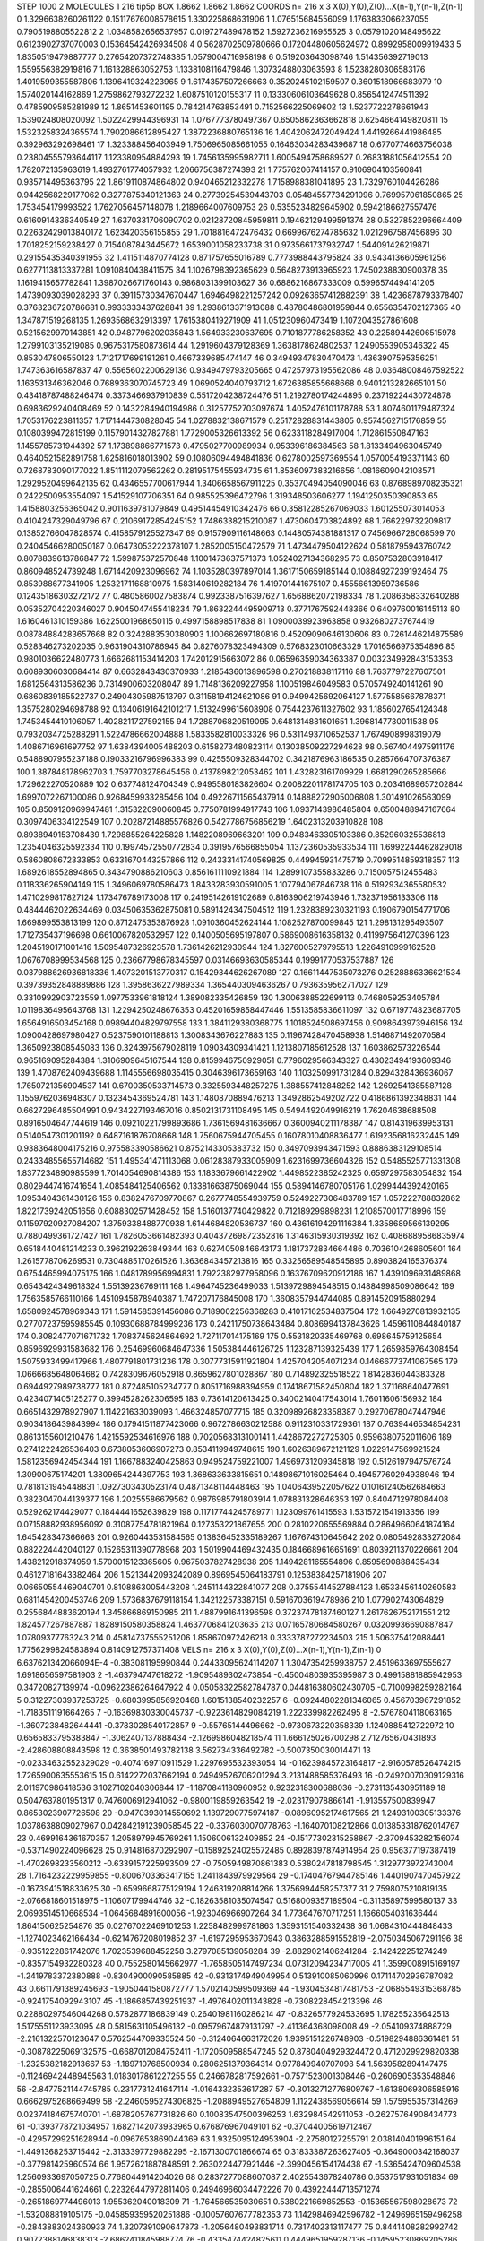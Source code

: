 STEP 1000 2
MOLECULES 1 216 tip5p
BOX 1.8662 1.8662 1.8662
COORDS n= 216 x 3 X(0),Y(0),Z(0)...X(n-1),Y(n-1),Z(n-1)
0 1.3296638260261122 0.15117676008578615 1.330225868631906
1 1.076515684556099 1.1763833066237055 0.7905198805522812
2 1.0348582656537957 0.019727489478152 1.5927236216955525
3 0.05791020148495622 0.6123902737070003 0.15364542426934508
4 0.5628702509780666 0.17204480605624972 0.8992958009919433
5 1.8350519479887777 0.27654207372748385 1.0579004716958198
6 0.519203643098746 1.514356392719013 1.559556382919816
7 1.161328863052753 1.1338108116479846 1.3073248803063593
8 1.5238280306583176 1.4019599355587806 1.1396419324223965
9 1.6174357507266663 0.3520245102159507 0.3601518966683979
10 1.574020144162869 1.2759862793272232 1.6087510120155317
11 0.13330606103649628 0.8565412474511392 0.4785909585281989
12 1.8651453601195 0.784214763853491 0.7152566225069602
13 1.5237722278661943 1.539024808020092 1.5022429944396931
14 1.0767773780497367 0.6505862363662818 0.6254664149820811
15 1.5323258324365574 1.7902086612895427 1.3872236880765136
16 1.4042062472049424 1.4419266441986485 0.392963292698461
17 1.323388456403949 1.7506965085661055 0.16463034283439687
18 0.6770774663756038 0.23804555793644117 1.123380954884293
19 1.7456135995982711 1.6005494758689527 0.26831881056412554
20 1.782072135963619 1.4932761774057932 1.2066756387274393
21 1.775762067414157 0.9106904103560841 0.935714495363795
22 1.8619110874864802 0.940465212332278 1.7158988381041895
23 1.7329760104426286 0.9442568229177062 0.3277875340121363
24 0.27739254539443703 0.05484557734291096 0.769957061850865
25 1.753454179993522 1.7627056457148078 1.2189664007609753
26 0.5355234829645902 0.5942186627557476 0.6160914336340549
27 1.6370331706090702 0.02128720845959811 0.19462129499591374
28 0.5327852296664409 0.22632429013840172 1.623420356155855
29 1.7018816472476432 0.6699676274785632 1.0212967587456896
30 1.7018252159238427 0.7154087843445672 1.6539001058233738
31 0.9735661737932747 1.544091426219871 0.29155435340391955
32 1.4115114870774128 0.871757655016789 0.7773988443795824
33 0.9434136605961256 0.6277113813337281 1.0910840438411575
34 1.1026798392365629 0.5648273913965923 1.7450238830900378
35 1.1619415657782841 1.3987026671760143 0.9868031399103627
36 0.6886216867333009 0.5996574494141205 1.4739093039028293
37 0.39115730347670447 1.6946498221257242 0.09263657412882391
38 1.4236878793378407 0.3763236720786681 0.9933333437628841
39 1.2938613371913088 0.48780486801959844 0.6556354702127365
40 1.347871519268135 1.2693568632913397 1.7615380419271909
41 1.051230960473419 1.1072043527861608 0.5215629970143851
42 0.9487796202035843 1.564933230637695 0.7101877786258352
43 0.22589442606515978 1.2799103135219085 0.9675317580873614
44 1.2919604379128369 1.3638178624802537 1.2490553905346322
45 0.853047806550123 1.7121717699191261 0.4667339685474147
46 0.34949347830470473 1.4363907595356251 1.747363616587837
47 0.5565602200629136 0.9349479793205665 0.47257973195562086
48 0.03648008467592522 1.163531346362046 0.7689363070745723
49 1.0690524040793712 1.6726385855668668 0.9401213282665101
50 0.43418787488246474 0.3373466937910839 0.5517204238724476
51 1.2192780174244895 0.23719224430724878 0.6983629240408469
52 0.1432284940194986 0.31257752703097674 1.4052476101178788
53 1.8074601179487324 1.7053176223811357 1.7171444730828045
54 1.0278832138671579 0.25172828831443805 0.9574562715176859
55 0.1080399472815199 0.11579014327827881 1.7729005326613392
56 0.6233118284917004 1.712861550847163 1.1455785731944392
57 1.173898866771573 0.4795027700989934 0.953396186384563
58 1.8133494963045749 0.4640521582891758 1.625816018013902
59 0.10806094494841836 0.6278002597369554 1.0570054193371143
60 0.7268783090177022 1.8511112079562262 0.28195175455934735
61 1.8536097383216656 1.0816609042108571 1.2929520499642135
62 0.4346557700617944 1.3406658567911225 0.35370494054090046
63 0.8768989708235321 0.2422500953554097 1.541529107706351
64 0.985525396472796 1.319348503606277 1.1941250350390853
65 1.4158803256365042 0.9011639781079849 0.49514454910342476
66 0.35812285267069033 1.601255073014053 0.4104247329049796
67 0.21069172854245152 1.7486338215210087 1.4730604703824892
68 1.766229732209817 0.13852766047828574 0.4158579125527347
69 0.9157909116148663 0.14480574381881317 0.7456966728068599
70 0.24045466280050187 0.06473053222378107 1.2852005150472579
71 1.4734479504122624 0.5818795943760742 0.8078839613786847
72 1.599875372570848 1.1001473637571373 1.0524027134368295
73 0.8507532803918417 0.860948524739248 1.6714420923096962
74 1.1035280397897014 1.3617150659185144 0.10884927239192464
75 0.853988677341905 1.2532171168810975 1.583140619282184
76 1.419701441675107 0.45556613959736586 0.12435186303272172
77 0.4805860027583874 0.9923387516397627 1.6568862072198334
78 1.2086358332640288 0.05352704220346027 0.9045047455418234
79 1.8632244495909713 0.3771767592448366 0.6409760016145113
80 1.6160461310159386 1.6225001968650115 0.4997158898517838
81 1.0900039923963858 0.9326802737674419 0.08784884283657668
82 0.3242883530380903 1.100662697180816 0.45209090646130606
83 0.7261446214875589 0.528346273202035 0.9631904310786945
84 0.8276078323494309 0.5768323010663329 1.7016566975354896
85 0.9801036622480773 1.6662681153414203 1.742012915663072
86 0.06596359034363387 0.003234992843153353 0.6089306030684414
87 0.6632843430370933 1.2185436013896598 0.270218838117116
88 1.7637797227607501 1.6812564313586236 0.7314900603208047
89 1.7148136209227958 1.100519846049583 0.5705749240141261
90 0.6860839185522737 0.24904305987513797 0.31158194124621086
91 0.9499425692064127 1.5775585667878371 1.3575280294698788
92 0.13406191642101217 1.5132499615608908 0.7544237611327602
93 1.1856027654124348 1.7453454410106057 1.4028211727592155
94 1.7288706820519095 0.6481314881601651 1.3968147730011538
95 0.7932034725288291 1.5224786662004888 1.5833582810033326
96 0.5311493710652537 1.7674908998319079 1.4086716961697752
97 1.6384394005488203 0.6158273480823114 0.13038509227294628
98 0.5674044975911176 0.5488907955237188 0.19033216796996383
99 0.4255509328344702 0.3421876963186535 0.2857664707376387
100 1.387848178962703 1.7597703278645456 0.4137898212053462
101 1.432823161709929 1.6681290265285666 1.729622270520889
102 0.637748124704349 0.9495580183826604 0.20082201178174705
103 0.20341689657202844 1.6997072267100086 0.9268459933285456
104 0.49226711565437914 0.14888272905006808 1.301491026563099
105 0.8509120969947481 1.315322090060845 0.7750781994917743
106 1.0937143986485804 0.6500488947167664 0.3097406334122549
107 0.20287214885576826 0.5427786756856219 1.6402313203910828
108 0.8938949153708439 1.7298855264225828 1.1482208969663201
109 0.9483463305103386 0.852960325536813 1.2354046325592334
110 0.19974572550772834 0.3919576566855054 1.1372360535933534
111 1.6992244462829018 0.5860808672333853 0.6331670443257866
112 0.24333141740569825 0.449945931475719 0.7099514859318357
113 1.6892618552894865 0.3434790886210603 0.8561611110921884
114 1.2899107355833286 0.7150057512455483 0.118336265904149
115 1.3496069780586473 1.8433283930591005 1.107794067846738
116 0.5192934365580532 1.4710299817827124 1.173476789173008
117 0.24195142619102689 0.8163906219743946 1.732371956133306
118 0.4844462022634469 0.03450635362875081 0.5891424347504512
119 1.2328389230321193 0.1906790154771706 1.669899553813199
120 0.8712475353876928 1.0910360452624144 1.1082527870099845
121 1.298131295493507 1.712735437196698 0.6610067820532957
122 0.1400505695197807 0.5869008616358132 0.4119975641270396
123 1.2045190171001416 1.5095487326923578 1.7361426212930944
124 1.8276005279795513 1.2264910999162528 1.0676708999534568
125 0.23667798678345597 0.03146693630585344 0.19991770537537887
126 0.037988626936818336 1.4073201513770317 0.15429344626267089
127 0.16611447535073276 0.2528886336621534 0.39739352848889886
128 1.3958636227989334 1.3654403094636267 0.7936359562717027
129 0.3310992903723559 1.0977533961818124 1.389082335426859
130 1.3006388522699113 0.7468059253405784 1.0119836495643768
131 1.2294250248676353 0.45201659858447446 1.5513585836611097
132 0.6719774823687705 1.6564916503454168 0.09894404829797558
133 1.3841129380368775 1.1018524508697456 0.9098643973946156
134 1.0900428697980427 0.5237590101188813 1.3008343676227883
135 0.11967428470458938 1.5146871492070584 1.3650923808545083
136 0.3243975679028119 1.09034309341421 1.1213807185612528
137 1.603862573226544 0.965169095284384 1.3106909645167544
138 0.8159946750929051 0.7796029566343327 0.43023494193609346
139 1.4708762409439688 1.1145556698035415 0.3046396173659163
140 1.103250991731284 0.8294328436936067 1.7650721356904537
141 0.6700350533714573 0.3325593448257275 1.388557412848252
142 1.2692541385587128 1.1559762036948307 0.1323454369524781
143 1.1480870889476213 1.3492862549202722 0.4186861392348831
144 0.6627296485504991 0.9434227193467016 0.8502131731108495
145 0.5494492049916219 1.76204638688508 0.8916504647744619
146 0.09210221799893686 1.7361569481636667 0.3600940211178387
147 0.814319639953131 0.5140547301201192 0.6487161876708668
148 1.7560675944705455 0.16078010408836477 1.6192356816232445
149 0.9383648004175216 0.975583390586621 0.8752143305383732
150 0.3497093943471593 0.8886383129108514 0.24334855655714682
151 1.495341471113068 0.06128387933005909 1.6231699736604326
152 0.5485525771331308 1.8377234890985599 1.7014054690814386
153 1.1833679661422902 1.4498522385242325 0.6597297583054832
154 0.8029447416741654 1.4085484125406562 0.13381663875069044
155 0.5894146780705176 1.0299444392420165 1.0953404361430126
156 0.8382476709770867 0.2677748554939759 0.5249227306483789
157 1.057222788832862 1.8221739242051656 0.6088302571428452
158 1.5160137740429822 0.712189299898231 1.2108570017718996
159 0.11597920927084207 1.3759338488770938 1.6144684820536737
160 0.43616194291116384 1.3358689566139295 0.7880499361727427
161 1.7826053661482393 0.40437269872352816 1.3146315930319392
162 0.4086889586835974 0.6518440481214233 0.3962192263849344
163 0.6274050846643173 1.1817372834664486 0.7036104268605601
164 1.2615778706269531 0.7304885170261526 1.3636843457213816
165 0.33256589548545895 0.8903824165376374 0.6754465994075175
166 1.0481789956994831 1.7922382977958096 0.16376709620912186
167 1.4391096931489868 0.6543424349618324 1.55139236769111
168 1.4964745236499033 1.5139729894548515 0.14884998509086642
169 1.7563585766110166 1.4510945878940387 1.747207176845008
170 1.3608357944744085 0.8914520915880294 1.6580924578969343
171 1.5914585391456086 0.7189002256368283 0.41017162534837504
172 1.6649270813932135 0.27707237595985545 0.10930688784999236
173 0.24211750738643484 0.8086994137843626 1.4596110844840187
174 0.3082477071671732 1.7083745624864692 1.727117014175169
175 0.5531820335469768 0.698645759125654 0.8596929931583682
176 0.25469960684647336 1.505384446126725 1.123287139325439
177 1.2659859764308454 1.5075933499417966 1.4807791801731236
178 0.30777315911921804 1.4257042054071234 0.14666773741067565
179 1.0666685648064682 0.7428309676052918 0.8659627801028867
180 0.714892325518522 1.8142836044383328 0.6944927989738777
181 0.872485105234777 0.8051716988394959 0.17418671582450804
182 1.371168640477691 0.4234071405125277 0.3994528262306595
183 0.73614120613425 0.34002140417543014 1.76011606156932
184 0.6651432978927907 1.114221633039093 1.466324857077715
185 0.32098926823358387 0.29270678047447946 0.9034186439843994
186 0.17941511877423066 0.9672786630212588 0.9112310331729361
187 0.7639446534854231 0.8613155601210476 1.4215592534616976
188 0.7020568313100141 1.4428672272725305 0.9596380752011606
189 0.2741222426536403 0.6738053606907273 0.8534119949748615
190 1.6026389672121129 1.0229147569921524 1.5812356942454344
191 1.1667883240425863 0.949524759221007 1.4969731209345818
192 0.5126197947576724 1.30900675174201 1.3809654244397753
193 1.368633633815651 0.14898671016025464 0.49457760294938946
194 0.7818131945448831 1.0927303430523174 0.4871348114448463
195 1.0406439522057622 0.10161240562684663 0.3823047044139377
196 1.20255586679562 0.9876985791803914 1.078831328646353
197 0.8404712978084408 0.529262174429077 0.1844441652639829
198 0.11717744245789771 1.123099761415593 1.5315721541913356
199 0.07158882938956092 0.31087754781821964 0.127353221867655
200 0.2810220655569884 0.28649660641874164 1.645428347366663
201 0.9260443531584565 0.13836452335189267 1.167674310645642
202 0.0805492833272084 0.882224442040127 0.15265311390778968
203 1.5019904469432435 0.1846689616651691 0.8039211370226661
204 1.438212918374959 1.5700015123365605 0.9675037827428938
205 1.1494281165554896 0.8595690888435434 0.46127181643382464
206 1.5213442093242089 0.8969545064183791 0.12538384257181906
207 0.06650554469040701 0.8108863005443208 1.2451144322841077
208 0.37555414527884123 1.6533456140260583 0.6811454200453746
209 1.5736837679118154 1.342122573387151 0.5916703619478986
210 1.077902743064829 0.2556844883620194 1.345866869150985
211 1.4887991641396598 0.37237478187460127 1.2617626752171551
212 1.824577267887887 1.8289150580358824 1.4637706841203635
213 0.07165780684580267 0.03209936690887847 1.07809377763243
214 0.45814737555251206 1.858670972426218 0.3333787272234503
215 1.506375412088441 1.7756299824583894 0.8140912757371408
VELS n= 216 x 3 X(0),Y(0),Z(0)...X(n-1),Y(n-1),Z(n-1)
0 6.637621342066094E-4 -0.383081195990844 0.24433095624114207
1 1.3047354259938757 2.4519633697555627 1.6918656597581903
2 -1.463794747618272 -1.9095489302473854 -0.45004803935395987
3 0.49915881885942953 0.34720827139974 -0.09622386264647922
4 0.05058322582784787 0.044816380602430705 -0.7100998259282164
5 0.31227303937253725 -0.6803995856920468 1.6015138540232257
6 -0.09244802281346065 0.456703967291852 -1.7183511191664265
7 -0.16369830330045737 -0.9223614829084219 1.222339982262495
8 -2.5767804118063165 -1.3607238482644441 -0.3783028540172857
9 -0.55765144496662 -0.9730673220358339 1.1240885412722972
10 0.6565833795383847 -1.3062407137888434 -2.1269986048218574
11 1.666125026700298 2.712765670431893 -2.428608808843598
12 0.3638501493782138 3.562734336492782 -0.5007350030014471
13 -0.02334632552329029 -0.4074169710911529 1.2297695532393054
14 -0.16239845723164817 -2.9160578526474215 1.7265900635553615
15 0.6142272037662194 0.24949526706201294 3.2131488585376493
16 -0.24920070309129316 2.011970986418536 3.1027102040306844
17 -1.1870841180960952 0.9232318300688036 -0.2731135430951189
18 0.5047637801951317 0.7476006912941062 -0.9800119859263542
19 -2.023179078866141 -1.913557500839947 0.8653023907726598
20 -0.9470393014550692 1.1397290775974187 -0.08960952174617565
21 1.2493100305133376 1.0378638809027967 0.042842191239058545
22 -0.3376030070778763 -1.164070108212866 0.013853318762014767
23 0.4699164361670357 1.2058979945769261 1.1506006132409852
24 -0.15177302315258867 -2.3709453282156074 -0.5371490224096628
25 0.914816870292907 -0.15892524025572485 0.8928397874914954
26 0.956377197387419 -1.4702698233560212 -0.6339157225993509
27 -0.7505949870861383 0.5380247818798545 1.3129773972743004
28 1.7164232229959855 -0.8006703363417155 1.2411843979929564
29 -0.17404767944785146 1.4401907470457922 -0.1673941518833625
30 -0.6599668775129194 1.246319208814266 1.3756994458257377
31 2.7598075210819135 -2.0766818601518975 -1.10607179944746
32 -0.18263581035074547 0.5168009357189504 -0.31135897599580137
33 2.0693514510668534 -1.0645684891600056 -1.923046966907264
34 1.773647670717251 1.1666054031636444 1.864150625254876
35 0.02767022469101253 1.2258482999781863 1.3593151540332438
36 1.0684310444848433 -1.1274023462166434 -0.6214767208019852
37 -1.6197295953670943 0.3863288591552819 -2.0750345067291196
38 -0.9351222861742076 1.7023539688452258 3.2797085139058284
39 -2.8829021406241284 -2.142422251274249 -0.8357154932280328
40 0.7552580145662977 -1.7658505147497234 0.07312094234717005
41 1.3599008915169197 -1.2419783372380888 -0.8304900090585885
42 -0.9313174949049954 0.513910085060996 0.17114702936787082
43 0.6611791389245693 -1.9050441580872777 1.5702140599509369
44 -1.9304534817481753 -2.0685549315368785 -0.9241754092943107
45 -1.1866857439251937 -1.4976402011343828 -0.7308228454213396
46 0.22880297546044268 0.5782877186839149 0.26401981160286214
47 -0.8326577924533695 1.178255235642513 1.5175551123933095
48 0.5815631105496132 -0.09579674879131797 -2.411364368098008
49 -2.054109374888729 -2.2161322570123647 0.5762544709335524
50 -0.3124064663172026 1.9395151226748903 -0.5198294886361481
51 -0.30878225069132575 -0.6687012084752411 -1.1720509588547245
52 0.8780404929324472 0.4712029929820338 -1.2325382182913667
53 -1.189710768500934 0.2806251379364314 0.977849940707098
54 1.5639582894147475 -0.11246942448945563 1.0183017861227255
55 0.2466782817592661 -0.7571523001308446 -0.2606905353548846
56 -2.8477521144745785 0.2317731241647114 -1.0164332353617287
57 -0.30132712776809767 -1.6138069306585916 0.6662975268669499
58 -2.2460595274306825 -1.2088949527654809 1.1122438569056614
59 1.575955357314269 0.02374184675740701 -1.6878205767731826
60 0.10083547500396253 1.632984542911053 -0.26275764908434773
61 -0.1393778721034957 1.6827142073933965 0.676876967049101
62 -0.37044005619712467 -0.42957299251628944 -0.0967653869044369
63 1.9325095124953904 -2.27580127255791 2.038140401996151
64 -1.4491368253715442 -2.3133397729882295 -2.1671300701866674
65 0.31833387263627405 -0.3649000342168037 -0.377981425960574
66 1.9572621887848591 2.2630224477921446 -2.3990456154174438
67 -1.5365424709604538 1.2560933697050725 0.7768044914204026
68 0.2837277088607087 2.4025543678240786 0.6537517931051834
69 -0.2855006441624661 0.22326447972811406 0.24946966034472226
70 0.43922444713571274 -0.2651869774496013 1.955362040018309
71 -1.764566535030651 0.5380221669852553 -0.15365567598028673
72 -1.532088819105175 -0.045859359520251886 -0.10057607677782353
73 1.1429846942596782 -1.2496965159496258 -0.2843883024360933
74 1.3207391090647873 -1.2056480493831714 0.7317402313117477
75 0.8441408282992742 0.9072388146838313 -2.6862411845988774
76 -0.4335474424825611 0.4449651959287136 -0.14595230869205286
77 0.5977575471611679 -0.7310449090107567 -0.9982393712857823
78 1.1663903756597975 -2.3052427454463573 -0.5977092007638583
79 0.28512451047145315 0.5555369230812562 -1.1789195537683907
80 -1.4022203726038407 1.6572832086778382 -0.8481743996419424
81 -1.1606285141139763 -1.9193817558641613 1.178564505600082
82 1.7409383171791057 0.8090838228350951 1.2771917837675517
83 -0.6361868247631249 -0.8258561707315664 4.163221899450195
84 0.9213231440249157 -2.2589037073796905 0.05725973349795708
85 -0.8293268855035006 0.4232520511052298 0.5417156919515935
86 1.9615214677429607 2.3232535606680007 0.4553358054890252
87 -2.0572989626156053 1.562984389815819 -0.8098630948282581
88 -0.7697305809707741 2.684574981518544 0.74542493202878
89 1.1856580723948476 3.640183912487212 0.5780240938627069
90 0.2002502794677162 2.271250257143487 0.9578460464696383
91 2.3524738787382047 -1.373363565003269 -1.8597881808203185
92 0.31548974425932536 1.0886943958048394 2.22929234686027
93 1.2137249851354996 -2.0079224951473287 0.879901030130458
94 -1.170856333064311 -0.986315604373014 -1.8434575981182748
95 -1.1407882870937054 0.030421707041575922 0.025704582936582877
96 1.8209081016174014 0.08204304929644518 -0.49489288726012226
97 1.1689351428830907 -0.49660242804771043 3.0385046515669716
98 1.2225228841774594 -1.2323120131681526 0.03057279303121522
99 2.2920815661459786 0.48431437460267357 1.0863075414272683
100 0.4382977153119767 0.8730729612514151 1.4233221422700753
101 0.9361474739307252 -0.3784547562980787 0.04769418974021905
102 0.3249579231530695 -0.22272683693775883 1.6294311505594143
103 -2.4410189722361184 -2.870768623180508 -1.3564529051622283
104 -0.5204851156936762 1.088886617663966 0.8219319228749273
105 1.9727258676991433 0.0936256354922047 -0.6211601771039298
106 1.0660540905048808 -1.1613941307926428 -1.45156686057981
107 -1.460013309312195 0.6398277469826728 0.8974136893285671
108 -1.7943099322316145 0.6190975484390372 1.7001107796910175
109 -0.49998989817926404 -0.06226234930431446 0.4856579416536334
110 0.36360777471800043 0.3568802114033184 -0.3610521387705416
111 -0.8353714100527189 0.8825362482545779 0.810216730496305
112 -1.627402374881679 0.18813540166491916 0.07611650989637266
113 3.0809249676299912 -0.11267873222970388 0.10107921286215536
114 -1.5295398434288576 -0.05453635995762393 0.23844520480484016
115 -1.8435802320524382 0.1090797288804087 0.6577459262349984
116 -0.871784251678953 0.8742851868593531 -1.3594738436916172
117 -2.2634921960946115 -1.4910805694008167 1.0731338322572648
118 0.8544828732453572 -0.5512766586989557 -0.35053973402392113
119 1.3173086789992197 -1.2256111409579133 0.019431857826002544
120 -1.8894050813140877 -0.9430424313068394 2.2923207186313244
121 0.7502814233129718 -0.37616345753728836 0.7683933631555612
122 0.32066798002059316 0.5288468356414452 0.27657783332694275
123 2.8526011617260747 -0.35876044047486283 -0.4336921483272466
124 -1.0299940164929553 -0.1898763569350608 0.10305682382166621
125 -0.24332294953118264 -1.7342000581890777 0.7986011191584554
126 -0.9308273207608007 0.7291035902075623 2.3831142821499314
127 1.4051840109671063 1.1350481527220218 -1.4059940772256443
128 0.166851372765761 -4.01524079973846 2.072818954123194
129 -2.440206158919457 -1.1010624025895388 -0.4571092935741759
130 1.568219909769796 -1.873301625072474 -1.7124387673817942
131 0.5028412849747267 0.011148890155701117 1.5131488015288288
132 -1.8036101087253065 1.918829810123334 -2.022777877859606
133 0.030040581481456316 -1.2611417788836294 0.31424159595429796
134 1.3659315836479273 0.05118262985119471 1.0215396001689385
135 0.798947727372037 -1.8350546857338568 1.2856095860097938
136 0.011869727315197007 -1.9911989185232002 -1.9204569621298317
137 -1.4603214867768697 -1.5108080124346763 -0.4971967957817782
138 0.4809164730948671 -0.4718005997558237 0.5684704206542806
139 -0.7250136957044171 1.2456320289225393 0.6541627693012511
140 -0.616732660244965 0.14635942554246686 -0.3591887057308053
141 -0.21326003382368977 0.30753595426013286 0.1306815420791479
142 -0.9070428818562903 -0.6675547876248793 0.7474571222651673
143 2.6961801845277438 0.3074708675742945 3.131798973729228
144 1.282214559311122 2.1766631498089053 0.4243217946792677
145 -2.2253498848279794 -0.4826001715511987 -0.9839883056509782
146 -1.89680277345136 0.05625598694460731 2.0585387960255037
147 0.37780346167068085 0.45503539134703325 -0.8601752374580276
148 -0.45689373768337554 1.7104114838552644 -0.5460264414234807
149 3.9707699020047875 0.535873600292352 -1.017543780906026
150 -0.7927071783156782 -0.0029971061492782315 1.3437973782966153
151 2.072359761768943 -0.1688960757212114 -2.91653050886458
152 1.1867907858072282 0.5177131773837058 0.5362785387171658
153 0.5901852507105037 -1.5094770203315422 0.41797460935990005
154 1.3174860470048562 3.0207349248337922 4.019174122137852
155 -1.9412756572159569 -0.6762857710628042 -0.9768354316566594
156 -0.902429506261707 1.3320975839166649 0.915812450229734
157 0.17745338548881673 -0.19222723437853953 0.606713015868174
158 0.9705083625867158 -0.8558128033358434 0.7886678099586739
159 1.4017251998465619 -0.3857786129062215 -0.4584945275660094
160 -2.039047098437733 -0.6676426476301417 0.4469075344932918
161 0.05644484794200348 1.931280590995156 0.2481586473017735
162 0.6741763011838718 0.32626610295220904 0.867890904059598
163 -0.07552379493500108 0.7920992537108303 -0.9806715890650021
164 1.3541560473621785 0.6332626616064745 -0.3490175634044338
165 1.2437111749753618 2.111370770780729 2.1505155774039384
166 -1.1041198914719366 0.823828823129292 -0.7735898745497323
167 -1.0499735961691121 0.3896992465579287 -2.540800886028538
168 -1.0867583223438404 0.31961834007957435 0.09441665694228323
169 -1.0618679324403641 -2.1509645840632987 1.8742178980615634
170 1.0816939097815004 0.760328294439097 1.2756844483785583
171 1.1909131059981248 -1.1567447530559962 -0.6305868962220061
172 -1.0096519943769753 1.089234173748599 1.1727963823303489
173 -1.5124888581202844 1.9031978245885632 1.972649789080049
174 -0.5674900212404768 -0.20106484626817087 0.4568180849892851
175 -0.7220520184878738 1.2821260319157801 -1.5641209305518182
176 2.3482863519622597 -0.26957972141426134 1.9826066487093077
177 1.1926452582831395 0.05823223356066354 1.1693519623752193
178 0.13300345844228015 -0.5957680392094247 -4.121404226824908
179 1.129705775485951 0.49573887047412 1.1417138331743804
180 2.0737520611408327 2.573495576983893 -0.5165732594637199
181 0.07517610241343109 -0.3104129081875764 1.7728430707329186
182 -0.3565267648886335 -0.43832912199187485 -4.2299749611305995
183 -1.1439239235152387 1.2950494653961098 -1.1805849893695983
184 -1.0696442482658033 2.053814804652485 -1.7985938862710322
185 1.4906122732829188 1.0146080915723692 0.5295302908683408
186 -1.4648609861190371 -0.09209638979638954 -1.8271602248304524
187 -2.6215528584668015 0.8909396547116187 -2.2003492840623657
188 -2.9746903623012586 0.26171532832636957 -2.5264938862906843
189 1.0959397525153123 1.0963419710383775 -0.4491470783180409
190 -1.1450106787243743 -0.3235371493900369 -1.9473590851004938
191 1.138795045348912 -1.4700246225329587 2.3640072337799403
192 1.8385658878093325 -0.7233094268454306 0.19515799421954283
193 0.24249959998450138 1.8214631944574304 -1.7466326114600506
194 1.8879665380499413 -0.4372520845471238 -1.3437087262476988
195 0.18959175204440296 0.031672107140310726 0.47513970585610343
196 0.5453987724666676 -1.5598776842947588 1.5192106593389234
197 -0.8203125154721648 -0.34046430279533213 -0.32803631459090105
198 -1.1469110031582657 -0.767813950251045 0.9119585766791426
199 3.6074283008514803 2.450573733255454 -0.19506983356934524
200 -0.2901114117824385 0.1600889177557877 -1.0643847666180344
201 -1.3167407652254486 1.2430609929968408 -0.2649276005057355
202 0.8819583882391832 2.009838615862515 1.385229608253654
203 -2.2322020374640683 1.2782968137993647 1.4621675430593828
204 1.9043431704126192 -0.5155381000892693 1.7397598203032223
205 -3.0580600380201592 -1.004270692375098 0.9421489126382693
206 -1.7124715451912276 -1.0379536239687195 -1.5263002410553568
207 0.8318429760966026 1.6380371741591102 1.000728485259958
208 1.577619823196495 -1.6303492633649819 -0.7320137454688814
209 -1.4361315369882128 2.0092490481171454 -0.14527112395859607
210 -2.333820971146494 1.0584778527026113 -0.537185812665841
211 0.8948703539921206 0.8446575525330792 -1.200618282503592
212 2.6441354335483878 -0.3520289875036846 1.458234325522032
213 -0.3223135270123469 -1.2669559468121143 -1.1735346204389114
214 0.9661158200524673 0.455676518839134 -0.03869506385645768
215 -3.0309160597623475 -4.246852923342354 1.353704155607972
ACCELS n= 216 x 3 X(0),Y(0),Z(0)...X(n-1),Y(n-1),Z(n-1)
0 42.473001657406456 50.708133471197904 71.95925827322762
1 1.3722108026459807 134.99795066391556 -18.562118423799916
2 49.14764365233391 93.08376951386691 -29.5645553934078
3 -70.85512838777973 -9.178347278010136 14.284946341958559
4 -11.010972418272985 2.4926774363324284 -92.05609633867536
5 116.71779489729127 4.265857334845815 154.72280001230774
6 75.81370062413828 -4.418833691762131 -129.19027984661258
7 71.13225983409062 28.611513524993597 32.272875809181436
8 249.64994236327857 -63.81633152669241 45.442986148638994
9 132.68287878522062 78.32316569403801 -126.51972042416445
10 39.188371572009736 205.3363594855167 95.81744325673984
11 35.983131422168185 -18.89906521607186 154.35695285418774
12 45.907471473434654 -49.04311511924039 -188.9567710354219
13 24.088404744067468 -59.18587069817113 54.71002209920085
14 11.993818917571872 -84.18312381341194 -6.178524357092783
15 -48.70992901893639 29.605404098424998 13.920701535034539
16 25.047426993677902 -70.93285816467477 72.01190429112533
17 -48.44546870798381 -64.94561395961681 -116.60264911179286
18 50.30168029833304 -10.884565489050019 56.72242221545281
19 -19.397398358346436 -48.52656427372368 10.328754330887278
20 -189.2941265396804 -176.6942854707924 -120.42035348552967
21 -82.85209728526941 -11.816623715004425 107.23501370144511
22 -16.043559038264192 31.74844980309122 -69.94571947233636
23 82.65425151169828 -110.18800070652466 -13.28575702672876
24 -114.61606899244043 151.86578438908145 102.56895193604328
25 35.93206154922606 121.89341903695723 -100.39019898027055
26 111.28282742637055 -161.37879663049813 29.056584474056876
27 0.5832843381289692 -42.26606524779544 26.851425797824987
28 103.40280275856264 -53.93798006371658 69.65638271306146
29 -7.709442021965472 -71.40605242503807 -16.596250598362417
30 -17.762354876222382 74.06409276014713 19.740048325592284
31 -69.35971355541038 19.878535800867013 63.33251305255973
32 32.75668945788418 -108.35373789584764 37.42469750037541
33 73.14614583215814 -24.63433409964253 -7.140211202759133
34 -177.4062880597462 28.66600120240321 104.61069207770383
35 -69.90013128103 -69.94569911483427 118.21520141467477
36 -87.2435103229654 -100.5636222890393 -40.60233304697316
37 0.9549923637883637 -72.1092924670815 -90.66399868970058
38 -95.04279563593582 56.18779781129297 76.97884673346188
39 -149.12147814933385 -23.449939529510203 -146.30084811499657
40 -39.790870886669026 22.691692056580937 -14.553361121428523
41 27.17698185349954 62.4173045405835 -115.00856469346763
42 -31.292505649412774 93.57286856571918 67.82427104648647
43 122.05130609511315 127.34654850807202 -80.99543532802556
44 -109.0124844423612 -53.972295596308804 84.39001671495254
45 1.1462534511838953 -45.74676568189139 -10.80117061311472
46 -63.64044744316928 48.89262783500408 4.0832062051103435
47 45.52887597832549 -65.2614203932434 20.259858169976795
48 70.27463529750905 -21.03031429618118 58.680158588020355
49 -2.583735782463208 19.28790026898443 -51.75484796933608
50 17.647700126621274 92.3650612345103 60.00029261470047
51 -106.87941320699827 -18.545187084832804 -4.143627390717487
52 167.98793655446298 -190.8597030376891 -78.13806333694828
53 4.108174252936951 149.61617170290378 -34.879017071762306
54 131.9426355953149 12.218413847736315 -50.62834626118911
55 61.11808981613727 59.33858748978115 -24.288774195423102
56 24.381850950900088 18.64305065752444 61.06190593817166
57 82.19019543145751 -48.90958723113135 -8.603919191180175
58 19.56334564979545 -118.10929935203006 -49.81945657683323
59 28.430953445919783 75.26158771167134 -28.721252754688706
60 -69.74902559970194 -64.75357028204382 -51.32799135892891
61 13.29570539243704 -105.29346765306411 -14.616899635968707
62 86.54857807579063 -110.7418067486417 80.56602655808939
63 22.410143935304006 47.6203178428982 40.93597278665698
64 -49.81020188593151 78.32849557015692 -95.2999557968131
65 -105.67157680006841 20.27155762364876 25.562870903239343
66 -71.43468677584929 111.99946384913846 78.97054758605123
67 -18.995694353029762 -64.54897341248378 57.7949873460899
68 88.02269834113869 -14.224808735419316 16.659838776536418
69 -108.8702842855131 -138.56666292936566 14.464145908787174
70 -65.13833418122414 211.50522483367766 -31.691524295356515
71 170.31978574120873 65.30701948995213 -3.0255484639665085
72 -159.93440411124334 -215.31125654895516 -18.820280513791573
73 -102.72841475982383 -29.655024563421286 59.1497208339555
74 -80.86238448580806 -8.335008879415813 -69.66265754572518
75 105.75300642393017 111.61696033193441 -18.459462652687392
76 -17.406899622805867 86.4907130373325 -21.941019414971493
77 15.189535636787497 9.005049478415401 -26.415567584726528
78 -133.9595397018001 -3.9370659804324646 -11.502857516790414
79 -12.799938103443083 20.435214595117678 50.48220766801999
80 58.846048024346004 -24.241867645634784 88.30047022492235
81 68.37913141813002 56.04668825860834 86.63483489848042
82 -30.979476631770638 -21.66465136433 -43.28616500126344
83 82.91279301403387 -68.91037845391773 33.6648091068172
84 120.79398206792655 217.39682112734735 -52.1290793284584
85 -4.109615083664465 -68.12751050152457 4.858714382679153
86 -71.44158380401052 -88.34149347937624 26.631554405874567
87 -18.332804527903647 -46.96442247723547 -28.272963326144946
88 -61.910858541330896 54.10534751683974 -164.7822666164439
89 -32.71982698575873 -0.4048009219517894 -94.75965345021777
90 -66.44773982030463 -18.87765611722384 -121.68965756285908
91 12.304962611039478 12.94579919991125 25.456218918929437
92 17.37149863811362 -75.38164745594733 -37.465129350464736
93 -160.11554664877423 37.15745646720433 -6.34223936611842
94 68.17056522823685 183.4479457845032 -87.72524391295784
95 51.20527743848581 -50.73478603603445 -51.85345255534872
96 53.02816813112747 -4.658691554768083 46.075911663185195
97 33.680467498194815 60.72487942084891 85.31829260975596
98 -29.881288132991074 17.027380311238474 20.775856010095197
99 -13.544698445964414 -160.10212388765268 -13.377701475159867
100 90.94090926727732 41.99248154038824 140.52635222818716
101 47.298944182295315 30.50498430832593 23.725079534261994
102 -32.790129641622585 61.480153440588936 1.7468132866712835
103 -67.07204282971868 222.86416341261366 78.5084620961162
104 -16.675040558352833 -96.72059622631693 -63.12272256593482
105 -35.56920018373967 -34.790337276051076 -31.03366913960153
106 14.032018906579594 -41.88003904526455 -149.3610255040946
107 53.584917873137826 102.89010900430638 43.23813047520311
108 -13.105195500581047 -6.2859844412722055 -13.903323558922779
109 -7.105263775889469 52.32403261633269 -35.70303521999922
110 -62.78007900879754 -74.60758547226268 35.68391570091657
111 -25.638113619312747 150.76364013565046 19.219272386561826
112 -55.24397507561489 -42.4558921868464 -60.74732774902802
113 158.81941665865418 264.2170581129042 -21.646143482107846
114 26.74181997594704 -44.708193770167966 -12.795217262366222
115 73.29389754961822 -138.43904019814752 70.32045206923716
116 -61.80453580050397 -6.496187569109395 -90.88422363658213
117 -12.575649968842832 -42.879004975409885 -15.20536421194209
118 -72.92780161918404 -45.250598488448446 14.414082459179852
119 67.11271104626681 -54.3752331555452 -45.07173432888008
120 43.707919733781566 -6.47906311712714 -0.7303665875020755
121 -37.605644991652525 -160.06842719421644 -74.24288117796212
122 56.63204237623562 15.448603701998337 -50.353937673774794
123 -17.255732998839633 32.98856703610707 19.36099718669874
124 242.75608885645448 295.4525914111861 76.46743236322925
125 -108.64762271460165 -41.08563318940055 -164.10058324940775
126 -3.297994554704516 10.602276339869 6.331776470186412
127 -81.50455820739937 41.93810263103456 -21.77179535900477
128 53.40122890635837 -107.25905241882663 59.24506960756574
129 124.9147214533107 -87.59231420846218 -40.31555383778641
130 27.100280807820283 81.9840609756611 -9.710051294382062
131 89.04801457695677 38.652546594720405 -63.744561848076856
132 -34.31831163854547 13.80278415320089 13.464299575073696
133 -46.09321400519167 106.60171276762796 -62.632498111684384
134 -1.8712133790984637 -37.75350008355474 -35.59147768877878
135 148.3232473792637 38.253066850166846 87.36084897648243
136 -10.685740668160264 -104.76698776642237 6.630645324680472
137 -23.852523607457854 33.590174853896514 36.181222735929026
138 -10.316204800202883 31.105470242681065 123.04977604924431
139 -44.32357922419244 95.09149896430547 69.75697546359261
140 74.51896350407944 -42.583826677275525 35.40865202384609
141 59.1421732125669 105.66322294082718 91.5773517132122
142 14.340549036680557 -121.339280132057 -6.184986082938302
143 -45.959804616952844 87.75780790041307 -64.4479356179227
144 58.05366215471446 29.261571997735615 25.517803117463018
145 -35.63272343384005 16.062093686096944 -32.29057765211566
146 134.2817892358375 80.31489504584715 84.45235163967175
147 -35.81755111959306 19.61720072956345 19.004328677100034
148 -88.26198600824864 21.251184325081695 89.43479106472392
149 -86.57126652862374 -42.816161382840676 17.788513127719007
150 -54.23875289524712 -2.1047367759368854 15.939343613388615
151 -47.26997697487127 14.901177726452566 -33.445430760862024
152 20.063945951120196 82.00731640245112 -123.25365409055271
153 101.75901631242948 86.67988986445712 -6.3452541636800035
154 108.22430595539984 24.7210662177607 66.79973891003303
155 4.9954517827679865 7.968371655914989 -103.22091627279404
156 179.4475829639003 153.34684825954884 21.339387943685097
157 58.37108232604734 76.05791293231462 -2.6910412605522254
158 31.206262358405695 21.60798527421059 2.074861701091368
159 21.794230574310305 14.554071293408242 19.003940367653666
160 -146.78795907436722 155.25273937998895 114.02868944021651
161 -210.25009750928353 -45.471385708873406 -105.3009091633069
162 -31.816828032235648 104.15319099116604 -189.72950207440732
163 164.13399219097246 -127.50592149425884 20.65029176430128
164 2.728796788343196 -0.8958447004886807 -21.623873264305075
165 -41.07363527573816 -73.92794966666371 -20.723804798346492
166 -3.9741176968469745 -26.645120764656667 40.42811454866014
167 -64.35153017673544 13.278549718346838 19.176583541996635
168 -18.470098247089496 -2.34681478809847 -69.78665305649655
169 -42.89306137963976 -260.54933939123856 -26.553751896866203
170 166.5300255517266 25.568819313055275 42.96169092294441
171 75.14307825409654 -30.346550743237827 -22.402724261095898
172 31.378601165211307 -12.696485430313729 -38.574859723922785
173 69.30874635905178 8.74406329408049 -20.574540113853743
174 -83.92215106330826 -64.91661060878772 21.87937510533837
175 -64.29917768931188 8.319900081824443 4.59372973423217
176 27.94023874668875 -106.591006369989 -9.018207498022463
177 101.51723422424297 -50.24424222865949 -123.11604862639005
178 -155.46399393159243 103.76298821903012 -117.42696569182131
179 -131.61023718962676 -37.996004379692394 139.61689739103647
180 202.10937691119358 38.337956636322254 -52.41725487647736
181 -129.2323221238631 34.94459479567115 -47.49316047084284
182 -130.57423304174034 -80.98952892424668 164.1945137941047
183 -58.28302713025454 -213.52476688415408 35.05269963899137
184 -12.969802705428265 -184.9680853175267 104.70035263304644
185 23.414718572998225 -113.11579133991222 123.17681674475625
186 -41.78859515870931 151.73049089492656 56.241352982662285
187 36.144378437474586 20.462852470171654 31.503284346850677
188 -95.30684446566153 26.046532937537393 69.27362913251052
189 83.31993265193526 37.95683654429197 -50.735113984639966
190 -37.047196353559315 -155.05213596718335 -50.19015552060578
191 -77.59363140320137 -0.2275448318779354 -49.58498626866396
192 -131.12181150338597 24.980270995519334 27.197434305311614
193 47.1055644866867 69.5069778727505 -5.618957866865792
194 70.61091694398154 79.08479738884787 32.56216915108638
195 34.858318567137836 39.53213942031971 -12.236773268809571
196 -14.275157980328514 -43.80634067551449 14.555424331122737
197 121.21822216210853 30.689615742382188 70.9009930794999
198 -88.2858229113033 33.12876605284893 15.4014189524148
199 -18.807588531344052 -20.216132641457406 45.78539643136168
200 -161.43560213753491 54.43390531697227 -16.812647804034455
201 -218.2124843896367 20.865917665174408 20.310540540457254
202 -26.596840378853344 9.90760378258841 79.2206998421712
203 -208.33619053798236 -252.77587354168628 -58.195191039002594
204 -97.31955816808548 83.11456331876059 -106.02422051438317
205 -52.84052186364664 15.474825705941441 77.18368965171189
206 -14.114015520127499 -47.07441100767083 -34.49385890943024
207 -145.3499355338623 -5.682006522275628 141.89659493017763
208 135.20498995376815 -22.84570947927466 -131.17086047859323
209 -49.54070803341499 38.93993125956726 -79.1316091196746
210 -34.47622935203391 -13.3820156983586 37.226661744225225
211 70.09370973883821 -24.97977237484878 -14.481458756131225
212 113.232016458966 -99.5634200314393 148.108302034869
213 -42.13328797043803 -82.4756988082564 -1.8732912042359473
214 120.9168695930351 -92.87050171232114 160.24897957991627
215 107.36946969156172 6.039068643269701 -17.89188806756855
ANGCOORDS n= 216 x 4 q1(0),q2(0),q3(0),q(4)....q1(n-1),q2(n-1),q3(n-1),q4(n-1)
0 0.6284263465657137 -0.15630365011227876 0.7620036062274543 -0.042602033771952555 -0.985049424782758 -0.16692123128483144 0.7767016117278018 0.07243479617372194 -0.6256898645836515
1 0.4828540767764127 0.47660655907968213 -0.734641496501967 -0.8697490425090624 0.16336769203376408 -0.4656689814172042 -0.10192420514763753 0.8638039042756228 0.4934108545251514
2 0.4258226315187487 0.2192274882892789 -0.8778464528975476 -0.9003378297072079 0.006356458662205567 -0.43514524911961194 -0.0898158053158998 0.9756530652909594 0.20008552497321283
3 0.9263727911226499 -0.2990785411698597 -0.22887874099472413 0.08483803279459433 0.7578397788712443 -0.6469013663240458 0.36692773138474966 0.5798542021681735 0.7274153862606586
4 -0.0890164384638373 -0.009689059298145751 -0.9959830298820973 0.4072017073245971 -0.912923773308516 -0.027512791208298706 -0.9089900127257469 -0.40801508091987804 0.08521062437747313
5 -0.4896401025561457 -0.8718766040364929 0.009151901584844115 -0.014716089582344308 0.01875825961883406 0.9997157418003881 -0.8718004397086774 0.4893662381385565 -0.022015410373288472
6 -0.654028620178526 -0.49198508966365734 -0.5746279105090771 -0.14630985819170225 -0.6630049415692518 0.7341783658285513 -0.7421859533724131 0.5642473916673422 0.36164193840496345
7 0.9717994477882119 0.1492974116406107 0.18252702856272077 -0.19328772775487343 0.06093666095184565 0.979247965354743 0.13507659892772705 -0.9869128665842074 0.0880755709187595
8 0.625123582779672 -0.13957495702311712 0.7679448792880081 -0.7066933879396432 0.3164904555961279 0.6327860988982994 -0.3313683172771401 -0.9382710817714299 0.09920894826762156
9 0.9240390818864629 0.38079281152731626 -0.03389114686096702 0.21239777524638778 -0.43764784390723244 0.8736999197629305 0.31786626152646796 -0.8145312758958219 -0.4852832578718443
10 -0.11675542486061471 0.8999658970273533 -0.42003518299467646 -0.979859203852559 -0.1733687658354794 -0.09909193538387684 -0.16200034379919065 0.4000058189832219 0.9020816112683508
11 0.6221745503873398 -0.3408485133679737 0.7047844491652198 -0.5107991865516548 0.5054860929470448 0.6953905383705332 -0.5932815687921241 -0.7926576188821627 0.14039543924068307
12 -0.4360942042670038 0.38850861209787346 -0.8117160238226867 0.05420436210943959 -0.8890277939294288 -0.4546333344017917 -0.8982670717181153 -0.2422615114845251 0.36664100687211015
13 -0.2952374239430015 0.11313828380934551 0.9487015295867083 -0.8463718883051597 0.4297175265370424 -0.3146386404649535 -0.44327135051822614 -0.8958474067181034 -0.031111632650632458
14 0.5022306075022397 -0.5960304730931799 -0.6265078547250951 -0.5784180389050524 -0.7701197684833107 0.268976048116628 -0.6428040052435586 0.22729544063953988 -0.7315324965490616
15 -0.619786130322775 -0.28416744986015247 -0.7315148755148481 0.39173961938244245 0.695669415146507 -0.6021495955622774 0.6800038406256322 -0.659767326615745 -0.3198466061484719
16 0.7928811853445602 0.10483876873246642 -0.600290145260839 -0.2918656310068929 0.9300832079606937 -0.22306877797329133 0.5349335279860111 0.35207109912659296 0.7680443097870253
17 0.22725932249124275 0.51802234077431 -0.8246247963768227 0.8228937198854707 -0.5549763081440385 -0.12184918207295811 -0.5207678236161093 -0.6508872036363151 -0.55240087077106
18 -0.3803667705526307 -0.8748935925648752 0.299803805093084 -0.6855213974108844 0.04911909462388576 -0.7263936455085095 0.6207910546642642 -0.4818179285085485 -0.6184415495554668
19 -0.6808275884663024 -0.6576394827530866 0.32246566562566986 -0.7324431911849981 0.6107682194318631 -0.3008141516264751 8.754826583438867E-4 -0.4409903546068602 -0.8975114153445851
20 0.3330312685191412 -0.4644651569451136 0.8205865537360991 -0.8292238531603673 0.2700124352426087 0.48936804775571213 -0.44886298080639486 -0.8434248056574615 -0.2952230032759665
21 0.11682940964125597 0.5257226018812242 -0.842595178549042 -0.8838976875902329 0.44189199290372033 0.15315464237239992 0.452852919738312 0.7268749634419979 0.5163109727728735
22 -0.034481512799156906 0.9039172061473035 0.4263152703176004 0.21068319555603837 -0.4104083264468896 0.8872302951846179 0.9769460662623107 0.12041050624405603 -0.1762886655479414
23 0.9253437243659182 -0.33684402848303097 0.17399739150901639 0.3095445607516097 0.9362355646797935 0.16626825414916982 -0.21890901462869802 -0.0999953394116264 0.9706079411432013
24 0.5751213815720854 -0.5643925422680933 0.5921962974308174 0.5158741799811731 -0.3116106606821727 -0.7979803422252758 0.6349088335244386 0.7644343362129826 0.111941586245922
25 -0.8024648099049261 0.2622439511137633 -0.5359835249039822 0.43556500940212034 0.8713838470563805 -0.22577270356213108 0.40783986005390405 -0.41463031870989686 -0.8134791622148371
26 0.7164112448523919 -0.37437568499031537 -0.5887255512860441 -0.06056703851322405 -0.8740226499080326 0.48209546906548745 -0.6950442878657187 -0.30972125199244693 -0.6488344811810276
27 0.5433724176920283 -0.8394916603285503 -4.097930356904145E-4 0.8147729924901881 0.5272552135705537 0.2411367049440091 -0.2022161872850464 -0.13136092265770452 0.9704910723950044
28 0.8720427544099089 0.11175032284070109 0.4765011016001578 -0.2979495438311651 -0.6511780319308207 0.6979922922651074 0.3882879135538022 -0.7506524069605697 -0.5345591268628093
29 0.055088619181173304 0.29592416131102434 0.9536215888858102 0.3950350908473929 -0.8836046347039838 0.25137646375276823 0.9170128249026372 0.36286600871675073 -0.16557698717536284
30 -0.028305292677819317 -0.2914326308312081 0.9561724907636909 0.8551739938270647 0.48822068263752 0.17412066312431246 -0.5175676290962534 0.822622384044934 0.235406377526023
31 0.7077728674097185 -0.6782786494107551 -0.19747314225522478 -0.6892377448528875 -0.7243223092845938 0.017564832556351474 -0.15494805332344305 0.12367403133303244 -0.9801509244729084
32 -0.3342926318557505 -0.47369085206839173 -0.814779364585087 0.934036554647819 -0.05112481690865911 -0.3534996006754154 0.12579408121440655 -0.8792060223649392 0.4595352210316849
33 0.37942905132605 -0.9144872208328858 0.14052301570617745 -0.9147595151579591 -0.3480119694787598 0.20518942109058447 -0.13873941198443465 -0.20639959310246234 -0.9685817381766803
34 0.9507441845517236 -0.08458797497904764 -0.29821195487441887 -0.06282461692079755 0.8894974488382767 -0.4526006584384953 0.3035433462453639 0.4490424957608677 0.8403703195324258
35 -0.2067795506837243 0.976736412136247 0.056817238812165466 -0.9781800841714546 -0.20519092472893763 -0.03256389625330999 -0.020147961419223967 -0.06231103927943894 0.9978533930565969
36 -0.7235052275792248 0.36173897339180827 0.5879499135087678 0.36261292809665424 -0.5255912690879052 0.769587995121888 0.5874113124912517 0.7699991772644939 0.2490968024068213
37 -0.8415076744673002 -0.5184194779958872 0.15200683750126784 -0.06150533659613779 0.3714698241488798 0.9264055609272949 -0.5367326405044315 0.7702281574840586 -0.3444802723464306
38 0.8978640341722283 0.2414216037415938 -0.3681790126919141 0.2049488033557308 0.5109350889051538 0.8348301162083854 0.3896616020895662 -0.8250217840592496 0.4092711713334567
39 0.6362804909763038 0.7648322833668469 0.10088961850850756 0.7106407259593273 -0.5301913995262629 -0.46247901409292336 -0.3002280723232417 0.36596264589193317 -0.8808714130909426
40 0.6067448708734074 0.7144818138050848 0.3483911586286346 -0.4049239346059688 0.6549670261900146 -0.6380084652941823 -0.6840301666242694 0.2460364451572179 0.6867086709823622
41 -0.7743435748905949 0.6253847125355947 0.09636383840643471 -0.09481003228053085 -0.26524081689509277 0.9595094407205069 0.625622158978255 0.7338537118388111 0.26468026714469445
42 -0.9914686333206308 0.12309533879396473 0.04286591546335083 0.010367476509473363 -0.2533484221759351 0.9673195399720776 0.12993253854265274 0.9595113936520783 0.24991082585534588
43 -0.9642991738532872 -0.25971867816898325 0.05170407639655568 0.26090185202928257 -0.9652065414222601 0.017508740770158654 0.04535776574692367 0.030373353549197492 0.9985089546321679
44 -0.9487176390072498 0.18767847119529515 -0.2543848126093532 -0.11393123716227967 -0.9536115738860255 -0.27864787698686283 -0.29488050907981483 -0.23537577955348438 0.9260905613191434
45 -0.07595663230466368 -0.5536551744061731 0.829274705910036 -0.4379742085344658 -0.7286271283816155 -0.5265748763898099 0.8957729526322699 -0.4031977872454211 -0.18714262393387174
46 -0.6198534155518567 0.41785264947125433 0.6642145034238148 -0.6921403627213014 0.10771898806332995 -0.7136794363736644 -0.369761357527688 -0.9021063035698456 0.22244270169824193
47 0.7024232303554626 -0.7087677443730278 -0.06519118033423443 -0.3771433762130707 -0.29295523052897837 -0.8786012216496858 0.6036261088087566 0.6417363301559935 -0.47308561944146077
48 0.5521534989446422 -0.21207888152338716 -0.8063182136197581 0.07850940391474487 0.9760353833820219 -0.20295616246677017 0.8300378226925008 0.04875939292151543 0.5555715385994675
49 -0.07960043888741633 0.06969690579000144 0.9943873045510111 0.09435858547270753 -0.9925466069676083 0.07712127037769753 0.9923508590596944 0.09996786643907417 0.072430644088671
50 -0.8184626882127581 -0.5733383684111533 0.03744253345035064 -0.33875192129978543 0.4288917277736444 -0.8374359806355571 0.4640753859226435 -0.6980938340617056 -0.5452513503199933
51 -0.05986811991496722 0.13547954133727097 -0.9889697174822362 -0.8565786891389704 -0.5156742482227274 -0.018788800730912686 -0.5125317136829919 0.8460055340238605 0.1469213356534792
52 0.94474320777659 0.10822997013875803 -0.30942938600554887 0.1562105462585023 0.6812258679934996 0.7152129627000163 0.28819877966020274 -0.72402872204097 0.6266768489916501
53 0.9441811459413968 0.28020347062320927 0.1732281117471845 0.24444912932278426 -0.24343382552443793 -0.9386077965603445 -0.22083158021922014 0.9285612460367086 -0.29834112277162617
54 -0.8593267828895121 0.27401429366145674 -0.43182594535064783 -0.4714689950234496 -0.751628749866892 0.46127129664127475 -0.19817786692852768 0.5999753238615366 0.7750839592050106
55 -0.7684679079283097 0.5764477380771721 -0.2777860323162478 -0.3800594749531505 -0.061928431853310435 0.9228865936974712 0.5147930360665537 0.8147839435052132 0.26667443713913724
56 0.06300138092035831 0.9772337268923029 0.20259582677416998 0.7966236765339765 -0.1715238557659102 0.5796294375622212 0.6011834528558044 0.12487517738676693 -0.7892937641239766
57 -0.2942497829283733 -0.8454842518627157 -0.44561580436376225 -0.4433589079604244 0.5338086181026243 -0.7200564130479702 0.8466699144169143 -0.01430870684292072 -0.5319260446055813
58 0.44857167182306895 0.0032667569890134323 0.8937408928412419 -0.17476262621723487 0.9810099208615946 0.08412823336320642 -0.8764938560626284 -0.1939300478779249 0.44062416730650966
59 0.5370157362023275 0.6273177726346415 0.5639915878874362 -0.11334997452428722 -0.6088521725318673 0.7851438182133125 0.8359221748143868 -0.48556301768148397 -0.255856744123818
60 -0.3285168183086792 -0.8908585469977353 -0.31376384324741674 0.8753716522910369 -0.41193233429916737 0.2530537933405891 -0.3546846070152646 -0.19152754684348622 0.9151590180654435
61 -0.8767569669332813 -0.3416241921465591 -0.3385116427453356 -0.21512773599090676 0.9081022229817219 -0.3592637051290672 0.4301363483145382 -0.24216371312780915 -0.8696777897030475
62 -0.5118748668847312 -0.22192196565356961 -0.8299004529533593 0.7046156366730125 0.44417505753360187 -0.553376294053962 0.4914274363602686 -0.8680202528889859 -0.07099236132781464
63 0.2550793054222415 0.9363228808826679 -0.24131724074519795 -0.23557460028294552 -0.18187332496791275 -0.9546867032522355 -0.9377841732759422 0.30036903369135703 0.1741817669920577
64 -0.6226213615601693 -0.7059642516884427 0.33757534783651005 0.7774132558772645 -0.6072583190543335 0.16390839980190733 0.08928196746977958 0.36448842132129544 0.9269179688664189
65 0.855480243895886 -0.5098289875516138 -0.09070807988223713 0.25993708439947455 0.5742847705194143 -0.7762922867730676 0.4478685794490657 0.6405243210070602 0.6238127361161433
66 0.3443962541796727 0.40304035350319367 -0.847909012544999 0.7294930427879726 -0.6833925062362916 -0.02854089949576586 -0.5909577993655378 -0.6087143466915326 -0.529372953125621
67 0.8978630494289361 0.11137846719746577 -0.4259539664270416 0.33313950314669216 0.4606732585769113 0.8226774703827218 0.28785415736682446 -0.8805537949931804 0.37651692951281807
68 0.25945679264746274 -0.9399821439076889 -0.22162071627854585 0.5659376629542548 0.33393432335754436 -0.7537920332118321 0.782557815371471 0.07015295302741995 0.6186128262350923
69 -0.7294907001829081 0.6562431360877883 -0.1928425904314463 -0.583671386535447 -0.7442379657344674 -0.3247115071863164 -0.3566104750094052 -0.12431732259458168 0.9259450158710779
70 -0.05344318931022728 0.6324850285308199 0.7727266749638863 -0.6145499978310083 -0.6307611121063886 0.47378129935680874 0.7870655154955334 -0.44955879274984434 0.4224035584355906
71 0.6986199527173768 -0.6210441892416123 -0.3552946336132876 0.4145089531974517 -0.05344529747983683 0.9084745059144204 -0.5831916403587485 -0.781951223022577 0.220090425573569
72 -0.08769692138311744 0.9541691906623571 0.28613005010079057 -0.17947307785576083 0.267402083362125 -0.946723581695627 -0.9798462452369344 -0.13437738427410828 0.1477973419610256
73 -0.7252148485103569 -0.05123563846894785 -0.6866136707427066 0.1678766925861445 -0.9802893077733714 -0.10416472124252887 -0.6677430940013 -0.19080823466473804 0.7195216313619063
74 -0.015263011106596083 -0.9927339011484725 -0.11935846012106886 -0.58107773665186 -0.0883385931717122 0.8090395274175227 -0.8137049246867574 0.081704923150052 -0.5755072554482221
75 -0.1736858771039803 0.4583527017242169 -0.8716341072472571 0.9827660981871645 0.1375412094956396 -0.12350389445052108 0.06327726565358381 -0.878063332859635 -0.4743424618762532
76 0.18103916341860166 -0.5526589240655307 0.8135065672503298 -0.5130743290124962 -0.7587635883222137 -0.40128861178058106 0.8390348945169669 -0.3447403815730561 -0.42092103190003205
77 0.8257737283955913 -0.5585210002433035 -0.07843495253297086 0.266132592620392 0.2632545561960132 0.9272920153798259 -0.49726370532825276 -0.7866074821213235 0.3660293382147916
78 0.8229349701827106 0.3087463400620583 0.47692109656491044 0.5658079031693042 -0.3694716306116281 -0.737124230292526 -0.051375593052961244 0.8764510321013196 -0.4787422446024499
79 -0.58368850428881 -0.5631874797132488 -0.5849167399342788 0.03681194385046918 -0.7379741113289069 0.6738242291564412 -0.8111427807427263 0.37177153428221726 0.4514790311259281
80 0.6701260903547491 0.7193159875433006 0.1830724804291086 0.7069896537316076 -0.5434603786406724 -0.45256651043155166 -0.22604568684740362 0.432706975807353 -0.8727359397580305
81 -0.39300359026618603 0.2270084001019152 -0.891075397663431 0.8426649185185702 -0.29896077428605644 -0.44781501821216857 -0.3680543616586742 -0.9268708872984561 -0.07379935733173935
82 0.04198989689837784 -0.7812111177583958 -0.6228531432441602 0.9100675365638133 -0.22736741052970202 0.346527256535026 -0.41232745173119106 -0.5813890694876186 0.7014077433484615
83 -0.06884613357112397 -0.3585832182993803 -0.9309555765160725 0.14822298991021307 -0.9264891447598207 0.345901445363101 -0.9865546893884716 -0.11417504191488242 0.1169354721602897
84 -0.09549407351781973 -0.4814672083397887 -0.8712463539185835 0.8935420387983891 0.3442784481701506 -0.2881926005738849 0.4387066295634956 -0.8060159287625815 0.39733463951434367
85 -0.6631962506146596 0.41159599250217616 0.6251075684446712 0.5142385410055826 0.8574367375367309 -0.01899905436652083 -0.5438101287353116 0.30885430234743 -0.7803073521416916
86 -0.6621420570166624 0.707466156163309 0.24710227480386568 -0.7361167847188882 -0.6758065473137304 -0.0376508945844023 0.14035660150083357 -0.2068263728139815 0.9682576495560064
87 -0.8172007848331403 -0.19633161175728306 0.5418826215084651 -0.45989884976502826 -0.34455214061605355 -0.8183989677301062 0.34738440559832634 -0.9180074730750774 0.19127559730768665
88 -0.15844281715290545 -0.9225359788851611 0.35188526731741626 -0.18621401373343957 0.37791127032038296 0.9069219441904134 -0.96964953193509 0.07816929977447899 -0.23166645374511138
89 -0.6085244278112704 -0.4026291314737958 0.6838039216366066 0.7730828800623356 -0.49517933996549196 0.3964092352933274 0.17899966846748677 0.7698618082227351 0.6125944130732269
90 -0.6046680324389919 -0.5710986955554218 0.5551782150636273 -0.05580287079946202 -0.664952465558552 -0.7447981324883537 0.7945203648471686 -0.4813361595418573 0.37020655229292276
91 0.3299213187894222 -0.9357176381307285 0.12483759489551013 0.9248742403574879 0.2939048204159263 -0.2413039495313448 0.18910199081816184 0.19507039300551182 0.9623866057054545
92 -0.576400246728492 -0.641876982382701 0.5057239316648848 0.49452222049826644 0.21869216243339773 0.8412024200652606 -0.650546331174638 0.7349610041202664 0.19136821423042863
93 -0.7903270245047274 0.1748280149303613 -0.5872123632324381 -0.585413656343572 0.06728304171248241 0.8079380194447834 0.18075963405575438 0.98229738750209 0.0491711012954172
94 -0.12374974146715942 -0.9761255917104892 0.1785072286902886 0.5937439389451931 0.07129813248321845 0.8014890587339693 -0.7950812137465456 0.20517164889984238 0.5707455282654901
95 0.09212765267070513 -0.01874370973519958 -0.9955707754643829 0.8195901717660029 -0.5663820548611882 0.08650617478415908 -0.5654948681977143 -0.8239296336924593 -0.036817288947766806
96 0.8185366512693889 0.5080532949846387 0.26810371124607413 0.5631707924419681 -0.8017506891731678 -0.20008620879665098 0.1132978776013041 0.3147660748326815 -0.9423831010079936
97 0.19922179558216752 0.6249450900768503 0.7548207141791049 0.682891541320019 -0.640972119659187 0.35044811971700296 0.70282986487385 0.44564377725762855 -0.5544653323995639
98 0.1024187890347823 0.8543956560533361 0.5094295383758742 0.5844898064225565 -0.46608101752133996 0.664183823421209 0.8049112111536194 0.22973146937994732 -0.5471210050215098
99 0.5270477309699964 0.23961492177242116 0.8153559827114663 0.09463635562528068 -0.970008701601686 0.2238907747340052 0.8445499686065674 -0.04083880606759152 -0.5339171681502869
100 0.8898375551024655 0.04007923938135601 -0.4545137842792925 -0.27767113248953573 -0.7428757858545232 -0.6091258564311671 -0.36206058569146626 0.6682284200493288 -0.649909925241279
101 0.8745957056777236 0.05098399666220543 0.4821648926398656 0.2797600549779737 -0.8652810740740541 -0.415960303981008 0.3960008374344466 0.49868757246757706 -0.7710343972985966
102 0.2749046748818839 0.7004899998007065 -0.6585902974591218 0.9569760696509565 -0.13318714029147044 0.25779446808727047 0.09286668855678186 -0.7011240588085559 -0.7069659343393575
103 0.6160517215510182 0.23066364578292603 0.7531763132813806 0.7602784033221064 0.07600021157783204 -0.6451362005670518 -0.20605102721413576 0.9700609518758327 -0.1285485271395278
104 0.7241234780789477 -0.5642108935211264 0.3966248304467874 0.2830827866123617 -0.2812593623852831 -0.9169281907512788 0.6288953207161201 0.7762468928779791 -0.04394811575768949
105 -0.5996758884594492 0.4655066445248926 0.6509165789128052 0.5249568650623051 0.8427586854413777 -0.11907177640850995 -0.6039943034700932 0.27029865337493025 -0.7497529722244344
106 0.8002159302512026 -0.4022819739505028 0.4447737384409081 0.33751869216080227 -0.3109388614467628 -0.8884808140214772 0.495717255513935 0.8610959516085765 -0.11304054453622683
107 0.19624891975301412 -0.933113768435542 -0.3013055868247213 -0.7745414751127736 -0.3359523715534362 0.5359305061085123 -0.6013084606305462 0.12819789079246613 -0.7886656046579346
108 -0.6822650878387336 -0.703288162610745 -0.19975011951939065 0.21709320202678728 0.06601106028965843 -0.9739163627094418 0.6981295664489245 -0.7078335258032306 0.10764203732185036
109 0.7714751448612346 -0.21908638170220884 0.597350197299692 -0.49096675551351704 0.3921717637644508 0.7779157748024035 -0.4046946328305814 -0.8934217733291107 0.19498663825913276
110 0.5661863863956085 -0.8147744403862437 -0.12480219210232453 0.5219799004378746 0.23722749318449637 0.8193046442052243 -0.637941971811812 -0.5290233716676982 0.5596108583919619
111 -0.14010429205019514 -0.9371662511833153 -0.31951557863758207 -0.229341283310951 -0.28320696374547594 0.9312338006404863 -0.9632099268167813 0.20374796521453636 -0.1752523995628524
112 0.0763401860311271 -0.8743368697760202 0.47927780477193477 -0.9552906623611771 0.07356827203126175 0.28636944626803257 -0.28564300516948854 -0.47971110837732994 -0.8296296318822887
113 0.06279230397128123 0.373449349546672 -0.9255229386056144 -0.09258670962963696 -0.9211741024602872 -0.3779761555395355 -0.9937227117068163 0.10942511722477684 -0.023266197764308244
114 9.231529194479678E-4 0.09871874250338235 -0.9951149469620273 0.3184197081256181 0.9432903878676413 0.09387296540381929 0.9479493853924297 -0.3169508700651557 -0.030563191899009773
115 -0.8350780578246751 -0.477898222290288 0.27250307607722596 -0.5460712927280307 0.780146699017825 -0.30524952296430974 -0.06671417089424932 -0.40371328581480104 -0.9124498902726276
116 -0.626770442255583 0.5391269030034704 -0.5625842116275843 -0.12065715000013391 0.6461396192022769 0.7536215526714904 0.7698056019987016 0.5402275214713044 -0.33993169928146827
117 -0.9976556424626741 0.05631739288195976 -0.03887891872696087 0.06764912221258455 0.7257980258498263 -0.6845734598539251 -0.010335150035951902 -0.6855986996279118 -0.727906317971108
118 0.8949637272813042 -0.43647693045851726 -0.09234617495203476 -0.16087163005518232 -0.5087874990072488 0.8457278519106095 -0.41612527620194534 -0.7420398709176391 -0.5255631117900014
119 0.39626522004807413 0.26507839766350116 0.8790377230087495 0.5145005727542012 -0.8570797486568813 0.026522916089085417 0.7604360827945184 0.44175530278018876 -0.4760138826229035
120 0.927211163126537 -0.2132099947578946 -0.3079301172488092 0.09124506161367822 0.9259750944628168 -0.36639386343889696 0.3632544531105496 0.311627377760528 0.8780288034714101
121 0.9409719848880818 -0.22498285184986586 0.2528921509838928 -0.337645862016301 -0.6764520510033704 0.6545287576238152 0.023811667707755658 -0.7012812125437278 -0.7124869580659948
122 0.12711366809751357 0.5979748602263671 0.7913710772577234 -0.8137767085711457 -0.39329048502683683 0.4278902464119239 0.5671063251012984 -0.6983900492737607 0.4366254173836957
123 0.014250653841717541 -0.46427225446715226 0.8855778862398683 0.998056095181011 0.060344323044439006 0.01557541486910612 -0.06067083102381097 0.8836344472734706 0.4642296994533963
124 -0.4407972516594826 0.8545412947235906 -0.27469430016221086 0.8971456534293398 0.4096257889680607 -0.16533719952013537 -0.028765595114935615 -0.31932098055788916 -0.9472099302230981
125 -0.17278556923694502 -0.6236460157798948 -0.7623718214003786 -0.06575771487765945 -0.7649826126626444 0.6406851998118234 -0.9827619599870233 0.16083298581358263 0.09116841929503057
126 0.13065287665403702 0.055965554779907084 0.9898473026180528 -0.5843170309170996 -0.8022290299755735 0.12248343089861269 0.8009390945647916 -0.5943874495164329 -0.07211190369906845
127 -0.11486851513123124 -0.975040853961265 0.19000146667335607 0.4836674257450475 -0.2219609419504789 -0.8466399243607647 0.8676814193612195 -0.00535475068845632 0.4970918236506883
128 -0.31040150647628256 0.4574950621875339 0.8332761684167306 -0.35180822687955016 0.7590481777866145 -0.5477926937251646 -0.8831092097114096 -0.46318908868067155 -0.07465917123869605
129 0.5671748298691353 -0.4092349152020406 0.7147303663217964 0.7997571213992538 0.4809523914917173 -0.3592677885499369 -0.19672635597215904 0.7753783471944274 0.6000726285775239
130 0.311415161522189 -0.35622876793255576 -0.8809776739914371 0.9181672699308518 -0.12615294033839203 0.3755719639053325 -0.24492746191850737 -0.9258436696015155 0.2877916570314837
131 0.5958582713549883 0.8013103824502888 0.0534283766854073 0.12198699893270813 -0.024552074173223297 -0.9922279817386693 -0.7937708060575411 0.5977448173185491 -0.1123790052437644
132 -0.15208847120453461 -0.5797770606756422 0.8004546563303723 0.8044568614898518 0.3978986925681827 0.44105077763723677 -0.5742109846811914 0.7110099790908944 0.40588983074796614
133 -0.5790077497610757 0.45291543618904484 -0.6779510552969923 0.6099433865735024 -0.3111589036812484 -0.7287998366047617 -0.54103520300611 -0.8354925160176937 -0.09608935834195774
134 -0.7584041352311299 0.10787965987333972 0.6427947935771868 -0.2120025409157447 0.8917509806314382 -0.39979383585560735 -0.6163425105487974 -0.4394794278785887 -0.6534368693010173
135 -0.04047571398534242 -0.9815868696007909 0.1866786918871236 -0.9495010105428976 0.09596494319304558 0.29872823879903593 -0.31114232684640214 -0.16516036784067759 -0.9359019742148904
136 0.16966459865760392 0.9784538750723047 0.11765176717045372 -0.6932421158392219 0.03364378805666241 0.7199190679180143 0.7004493506236481 -0.20370593972973547 0.6840135944041759
137 -0.3179396261460875 0.9153833662036361 -0.24695685251432084 -0.7586954670770271 -0.08943095285203574 0.6452776866657883 0.568590874322532 0.39252439102515874 0.7229308542920676
138 -0.08291107646255495 -0.7425528459858928 0.664636008893637 0.9448196103901564 0.15352673123548793 0.2893880554175356 -0.3169253180514545 0.6519546101642253 0.6888494240859817
139 -0.6334190733641408 -0.06345823733217604 0.7712025217886641 0.6505777830598416 0.49593123680814094 0.5751528114743784 -0.41896160407302135 0.8660399878023096 -0.2728477851108958
140 0.15223893057912757 -0.6848391344072123 -0.7126139684292588 -0.9849436962537692 -0.04537086418853253 -0.16681546658727683 0.08190984816291501 0.7272804443040909 -0.6814352002257948
141 -0.9968738710744004 -0.07861616142491339 -0.007873012889127416 -0.05463404161291286 0.6139118804953138 0.7874816343787082 -0.05707544713954429 0.785449999776904 -0.61628783144265
142 0.06902795703096833 -0.019181735355707552 0.997430299407877 -0.09302939838552456 0.9953347249359348 0.025579608533636864 -0.9932676739852961 -0.09455604880413866 0.06692145732417633
143 0.15875289500135645 0.7393632349413908 0.6543237158667805 0.9634607790031985 -0.26081993166770306 0.060961385871767484 0.21573327432558195 0.6207374405188358 -0.7537533975292573
144 -0.01936591629366672 0.02462868532399974 -0.9995090740685215 0.7642067195738257 0.6449704729033213 0.001085744478202779 0.6446805806322354 -0.7638105242414938 -0.03131185100900578
145 0.22111776445041523 -0.8355073611635042 0.5030252316594336 -0.9220114760205598 -0.3471773779527027 -0.17135549691867558 0.3178077600229658 -0.42590529191296284 -0.8471144609730697
146 -0.19579981666192303 0.7585960164748251 -0.6214455049187271 -0.4850792864529737 -0.6256751620357461 -0.6109244449732076 -0.852267867310166 0.18183144777533822 0.4904862963941975
147 0.4007538364642499 0.8717239076190231 0.2819464336440411 -0.40339687834906035 0.4441929128743683 -0.7999772588582774 -0.8225979097331882 0.20685764437794832 0.5296627170804034
148 -0.548105099843179 -0.7285854896383955 0.4107845953955424 -0.2670502947287383 -0.3129826161974189 -0.911441727179254 0.7926316544342608 -0.609266006147235 -0.02302160164294796
149 -0.8502606819227396 0.47206011794357694 -0.23284333321648323 -0.3620226372106414 -0.2033457617355859 0.9097197982517532 0.3820947303003769 0.8577935335681032 0.3437933548592992
150 0.35475512116435276 0.40473078112383076 -0.8428177731980796 -0.5916365761264591 -0.6008326862381825 -0.5375558063468177 -0.7239578480802892 0.6893424968465951 0.026305061191165952
151 0.41004956343621124 -0.8052174949531765 0.4283504889072653 -0.512933564857062 -0.5919330932685843 -0.6217027996852663 0.754160800869939 0.035213618314550416 -0.6557449866498333
152 -0.6495881846347981 0.5229016778460277 -0.5519139658394953 0.6323290102791618 -0.031480327742582775 -0.7740600827614197 -0.42213174855991886 -0.8518114957377728 -0.3101966514756796
153 0.15261621888171453 -0.9262551245273829 0.3446153421149397 -0.4489185803023075 0.2456766690593885 0.8591362421288211 -0.8804432962965812 -0.2858223549105787 -0.3783188912012762
154 -0.006193450524591972 0.5657879297158837 0.8245275372954031 0.03607146909473096 0.8241331346062645 -0.5652463405997528 -0.9993300207078486 0.026241094334595497 -0.0255130296157789
155 0.30158264726581135 -0.8759324758688934 0.37655040112356514 -0.4116783641226152 -0.4758582679207263 -0.7772257287074249 0.8599818785192286 0.07938013964241913 -0.5041130449104392
156 0.993410844594841 0.10893438000607744 -0.03561172130161896 -0.11460754375788175 0.9440489228260578 -0.30925190739064906 -6.895766251607208E-5 0.3112955704208775 0.9503131394867732
157 0.4989092103424576 0.7391229260732833 -0.45253386612313096 -0.7592482673597791 0.6245405916755804 0.1830057864131642 0.41788954084382085 0.2522822813881167 0.872766854406699
158 0.5575906924020491 -0.32647484644289526 0.7632213272614193 0.14502269906159182 -0.8669649122046813 -0.4768021159378791 0.8173500085663951 0.3765448388253896 -0.4360653022776245
159 0.42928074973628005 0.7057071758963909 0.5636447638310889 0.5311346288766645 0.3074970225809621 -0.7895198459265629 -0.7304889074543965 0.6382969238467217 -0.24282296657009722
160 0.176285180877106 0.6722423026763928 0.7190367316733351 0.30868015029401136 0.6558761582860108 -0.6888708368093759 -0.9346871668197855 0.34339008646774516 -0.09188660782771221
161 0.6215376723227396 0.1751300749788786 -0.7635577114544284 -0.4308770094122152 0.890439118900236 -0.14650316819831102 0.6542445449857538 0.42005670137500445 0.6289009802714008
162 -0.8514114639374764 -0.24833992354396645 -0.4619803041797386 -0.4190809789773258 0.8517433865695095 0.3144905984198958 0.3153880976435693 0.4613680589391523 -0.8292586219361765
163 -0.47277805528500694 -0.44243646886928945 -0.7620570066966181 0.46229603842875844 -0.8607770222892188 0.21294433721512362 -0.7501755016621202 -0.2516205256202061 0.6114931134465881
164 0.7903175937345644 -0.6125580777924094 0.013065311510982495 -0.5611811046971843 -0.7151434203841512 0.41670811848596445 -0.24591435249790572 -0.33666376343843246 -0.9089464459598303
165 -0.34040681952483004 0.939372178459709 -0.041268723712578996 0.9245269563800315 0.3423817568593313 0.1674056136950067 0.17138583415112155 0.01883196500083186 -0.9850239859752326
166 -0.8117839282564807 -0.38014106776195955 0.443282779301528 0.3777503268037754 0.23704104528102848 0.8950509669575936 -0.4453218436413472 0.8940382046942341 -0.04882769831763416
167 -0.6963551661421393 0.5600846890864253 0.44877012337959094 -0.01840392614129092 0.6111508113764091 -0.7913001840367322 -0.7174613425751613 -0.5592851033283001 -0.41527026754310414
168 -0.8449471586900532 0.0869538102267095 -0.5277341507886931 0.5184016779449404 -0.10967127213896205 -0.848075416676662 -0.13162066450781124 -0.9901571829535323 0.04758942865850809
169 -0.9812069623625466 -0.13569429260864102 -0.1371858446222012 0.0022000697011527078 -0.7187823745871833 0.6952316575617962 -0.1929457351292752 0.6818643244343009 0.705572807270217
170 -0.27532407457357755 0.2675955422259578 -0.9233576120555912 0.34218984293811705 0.9248522040660315 0.1659955180845821 0.8983889833196796 -0.27026103384501987 -0.3462025537670587
171 -0.22994930950388642 -0.7318711162053834 0.6414732919794678 -0.40979617362674703 0.6706684397403275 0.6182806320896289 -0.8827176282025744 -0.12070009610829883 -0.45413772763323795
172 -0.10495481500761815 -0.0999444661108004 0.9894420602038945 -0.8033811527217863 -0.5778927908393713 -0.14359194179087778 0.586142653505192 -0.8099697685652741 -0.01964086943548237
173 0.29000840123651433 -0.8514813718225502 -0.4368919782411331 -0.9435687819175415 -0.330679523608582 0.018138535129855422 -0.15991585600841354 0.4069773041647414 -0.899331080799452
174 -0.5886801156442731 -0.2837495758602202 -0.7569292566972019 0.6269437603797452 -0.7513557330613153 -0.20592737486016746 -0.5102913312667021 -0.5957774253821957 0.6202032059244953
175 -0.03915765457313127 0.9352178729741527 -0.35190084989670695 0.481720272039111 -0.2908764684681901 -0.8266416754543982 -0.875449745899162 -0.20188712232623154 -0.43912336790922274
176 0.20727335901232102 -0.5119701217411886 -0.8336212263900574 -0.6794101136098463 0.537771304184977 -0.499203287168506 0.7038747418173237 0.6698422342906536 -0.23637201397816923
177 0.7354813927276055 0.45012594384799576 0.5064126337547504 -0.0011871433320856746 0.748277933077472 -0.6633842970405798 -0.6775438817096482 0.48730562231959224 0.5508788603799852
178 0.6323155789375616 -0.5554475386031604 -0.5400509610143545 0.03842881716118712 0.7187300098552032 -0.6942264752551043 0.7737572194457544 0.418216695976177 0.4758093741850122
179 -0.9150390783514606 -0.39761156259569086 0.06788615749865118 -0.2994587862585793 0.7823892795532859 0.5460690895597631 -0.27023678584207356 0.4793454500986845 -0.8349850412117801
180 0.6676365923170089 0.7023312429453638 -0.24696600126770205 0.7158484660509166 -0.6967265550093767 -0.04618529200226608 -0.20450514480542167 -0.14595524220665818 -0.9679228858852951
181 -0.9987535350002914 -0.035931356696719624 0.03464554704946586 -0.008949707761654645 -0.5539458308026548 -0.8325046061538236 0.04910477629930448 -0.8317769858214967 0.5529337815709052
182 0.16569369688219912 0.9346466448925396 0.3146128541630565 0.8972722506742036 -0.2752539645056056 0.34516338623034226 0.40920423627274904 0.2251019862530366 -0.8842403456082397
183 0.3520160419850853 -0.7836872802112962 -0.5117801803706089 0.6528685330307701 -0.1862230835951626 0.7342231552563234 -0.6707066309224834 -0.5925835046399206 0.4460912521730073
184 0.15527231965789332 0.7176055399065425 0.678920316269516 0.004340445349002221 0.6867533410709353 -0.7268775750166614 -0.9878621701848009 0.11581078370923567 0.10351905667278755
185 -0.8818191914672577 -0.3866158498347698 -0.27004277108736974 -0.14497143907553842 -0.3226591642633394 0.9353471791635755 -0.4487518193972849 0.8639555824076903 0.22847878723024967
186 0.05762066276406557 0.811491926824212 -0.5815158741786746 -0.03471807330965487 0.5837600990975722 0.8111835810020347 0.9977346914928448 -0.026551824810201782 0.0618100800108959
187 -0.8896197134698334 -0.18827698557450503 0.416087180899416 0.4420025013496031 -0.5842312186980128 0.6806670786069532 0.11493717504156623 0.7894464261757138 0.602962507948753
188 0.5277840429492248 0.8102633084782391 -0.2547888830817657 0.8200571924649191 -0.40796141395459495 0.40133986322157755 0.2212469323961733 -0.4207622317390775 -0.8797777783322476
189 -0.9667230336309302 0.09650800990692719 0.2369235747476448 0.11091205384620788 0.9926603267210827 0.04820780087924503 -0.230532194192084 0.0728812717905032 -0.9703315040042605
190 0.44768234141208524 0.1305543484506627 -0.8846106958930755 -0.6253880444627107 0.7527966732992797 -0.20539465064272894 0.6391168242433561 0.6451765113286122 0.41866090598351935
191 0.6062431078789745 0.5197959393755711 -0.6018982269104186 0.31439927030852793 0.5385385065179195 0.7817476420347582 0.7304946221422143 -0.6631654834248509 0.16306179385490766
192 0.9845598821216024 -0.022296932068277372 -0.17362224896895548 -0.174420522760696 -0.20887274679702258 -0.9622627795386037 -0.014809448220018739 0.9776886122205692 -0.20953676951220748
193 0.6262234345483434 0.3941701971563327 0.6726619252612795 0.5556691124810598 0.3795441635836061 -0.7397148540648101 -0.5468784576640177 0.8370042315086351 0.01865124606176631
194 0.10584164886314926 -0.8300692762150313 0.5475240104778883 0.7869428047882436 -0.2666789988305392 -0.5564201052934296 0.6078803890223347 0.4897625018992435 0.6249912994398019
195 0.7072189181400111 0.5980911508922521 0.3769991738044666 -0.5357767596121269 0.8013101488235883 -0.26616782159351643 -0.46128588281498517 -0.013748476886357278 0.8871450353233648
196 0.1307397455400261 0.1667852451907674 -0.9772869593537067 0.919268591953811 -0.38955545656335566 0.0564960362237604 -0.3712847623905594 -0.9057754844598003 -0.2042508187700039
197 0.3721047235160147 0.7611435605232476 -0.531223639356393 -0.03544279439611408 0.5835558175778618 0.8112992148994232 0.927513818259574 -0.28306021982083834 0.2441209308775274
198 0.6730347204243958 0.31750181372993674 -0.6679946581982849 -0.4813911530013766 -0.49762576467612696 -0.7215477504243921 -0.5615040720379962 0.8071934071885629 -0.18207685321330072
199 -0.946811639810018 0.28922063797881303 0.14106431613769296 0.0413497552500861 -0.3253901521564281 0.9446753128035029 0.3191205359437492 0.9002625569503375 0.29612398094755404
200 -0.034322552159491426 -0.27643629269987674 0.9604191472953902 0.6365183930344156 -0.7469196751415367 -0.19223770237738977 0.7704974352599318 0.6047263637090743 0.20159297431471115
201 0.8334590116555386 -0.03589774839130277 -0.5514140255294546 0.3286481979327089 0.8344144717782683 0.44242835723150836 0.4442256609942207 -0.5499671271516291 0.7072479912780475
202 0.5180632358023463 0.8319306529443663 0.1987507796250165 0.13467921361556784 0.15012579340612617 -0.9794507417803501 -0.844672713617459 0.534185019301116 -0.03426911181186052
203 0.8488335919534475 0.25582156763735037 -0.4626411770508143 0.509026440099255 -0.6317794678759584 0.5845911282685049 -0.1427361777941329 -0.7317171786297847 -0.6664955769146456
204 -0.8871785064412305 -0.1624318521528498 0.43189141125392705 -0.397164081604515 -0.20766463509660302 -0.8939441210799729 0.23489357162757546 -0.9646197658851858 0.11972350342205933
205 0.08009568907728408 0.08878063334010408 0.9928256038876839 0.8803214541093315 -0.4735100391148673 -0.028677173714497604 0.46756691288632746 0.8763025972808443 -0.11608160910662829
206 -0.8453552737294905 -0.12456354031194594 0.5194789558804911 0.5161182880895535 -0.44133551611520666 0.7340605389985378 0.1378273335635496 0.8886545372867117 0.43737482721629556
207 0.6261056210430079 -0.5504399221368227 0.5522749708400326 -0.664239711024241 -0.005557813444130881 0.7474989745866832 -0.40838383611105944 -0.8348562767493126 -0.36910383305444866
208 -0.4234562119783328 0.8263103280050006 -0.3713436122639513 0.49338122631479775 -0.13342618951642723 -0.8595187126940437 -0.7597761525982933 -0.5471825050048774 -0.3511858541563654
209 -0.7359664693011582 0.5858325311263276 -0.33934289669671064 -0.6553064819144107 -0.49050020580815784 0.5744414355381312 0.1700787194958727 0.6451432349302545 0.7448915596235307
210 -0.48095307558298933 -0.8744376182583382 -0.06358451747033356 0.7894449450601773 -0.40037380389020694 -0.46527142172866554 0.38139325873196284 -0.2739701971623188 0.8828813698683716
211 0.21635293778369222 0.5536765367947969 -0.8041353735008141 -0.8084778930459842 0.563332216800171 0.17035348535011585 0.5473160903612212 0.6132691954745019 0.5695138199497671
212 0.026987364844750214 0.996099105936627 -0.08401341137570799 0.8281551445813174 0.024790326140224007 0.5599504408725332 0.5598488533901088 -0.08468772568742416 -0.8242555735181206
213 0.610838318857793 0.1516105369713323 -0.7771041071145073 -0.730346952983278 0.486889976676576 -0.4790944362857041 0.305728435843003 0.8602048568167526 0.4081393485390065
214 0.6276050645638663 -0.11070424920247886 -0.7706208225465282 0.38765064580882846 -0.8139713617203242 0.43264026523564114 -0.6751583960358951 -0.5702588811300338 -0.46793797532850334
215 0.5793382839495066 -0.6876858280577482 -0.4375561159885412 0.30924389902228366 -0.31123956298995914 0.8986090058236247 -0.7541454525938185 -0.6559101587247707 0.03234965245114952
ANGVELS n= 216 x 3 X(0),Y(0),Z(0)...X(n-1),Y(n-1),Z(n-1)
0 14.683211014147588 17.700119829209665 19.102421097952064
1 -18.72062563082687 35.765009438363435 -9.143333655415187
2 -19.21915955804996 6.525802347354619 -16.45176588222064
3 -7.6132476255739014 -32.04858791133948 -9.639753269860071
4 9.966554738467254 -36.436757822072146 7.0851764006396785
5 10.828898218594444 -3.3041062149819074 -27.802056767288747
6 15.317462452620385 -10.508634778515361 10.81014598513165
7 -6.826401960240456 13.473595880010029 -16.04263259160974
8 -27.067752199318093 -17.225922304577157 8.178093060426079
9 -11.098155861755826 -9.036069012402953 5.470425366862511
10 2.84498364060504 29.571507350810368 20.376702299596538
11 26.83495839083982 -1.5364902416388821 -25.14706514713238
12 5.883598628245642 -17.640955273347906 3.5062335954923105
13 26.328701190405933 -11.17248872532428 16.534033628003023
14 5.616249286805371 -3.9744243256972527 -18.77579505435109
15 18.50643854166968 17.757813158573825 1.4691068385127615
16 16.897326416716517 -40.90459211977588 29.450981843607657
17 -38.59515912003084 6.063125817459457 14.991371307997873
18 -10.7196460585028 9.861548670821497 14.449066513236279
19 -47.99594516119434 21.473146189194168 -33.85706127694867
20 -13.021767426576567 10.749742180887356 20.737835259861136
21 23.860781415827642 -14.051804187779712 -26.306563738649636
22 -12.41700185910168 2.6602125368854286 3.9376246288265526
23 1.648938342259511 -3.5546070994064745 12.618827819583265
24 11.301584216306232 -7.255770469551305 -10.271407219439102
25 37.903396120639606 31.90198991728161 -18.329340251703726
26 37.733326466438996 36.85033769413963 -9.539699556878581
27 46.5010540504373 2.094136599810945 1.3638432887341974
28 -3.839764650930791 -4.27963076221215 30.519134384685845
29 11.20757317345831 11.108366192379393 13.928116987841005
30 -12.303834093609227 0.2904934249996771 7.014302785728875
31 15.154774496862235 -8.164690445740682 2.3709482457287985
32 -71.36041409024912 -18.441151062823433 43.847753257792675
33 -43.81413640223164 -4.021627581887646 -7.028426142245043
34 -7.586237989141738 -23.702849111547437 22.99953630776267
35 3.7324286272661147 16.106863055979925 -19.165316409227348
36 13.412445953488113 11.275586088970465 -0.9367392307588958
37 14.166423100591553 -6.282190072885076 -0.6762496625658945
38 -12.087195513603385 8.35674020565446 -19.893271342663397
39 19.221989591129024 -8.55806882344406 -9.34148622779772
40 6.718335484905058 29.043184080436745 -18.093748207079646
41 -8.612734424210476 -16.32143598307637 -35.96230856055091
42 -0.29121759219743104 -8.10082635007847 -10.008309717537188
43 -18.397861820990485 34.28995866774015 -14.24890095836191
44 11.396434765525681 13.52460113562498 17.324937562309355
45 -32.54362121346964 9.857310083131567 1.146963842457211
46 -18.710621140407888 -2.0355599629776053 36.848741948073396
47 5.193396689321981 -4.244199987179888 -23.462439180785907
48 31.436444244523894 0.5777429603266879 -11.296980858660795
49 19.812203195059386 -28.249138051191146 -9.790275220588747
50 20.865286954750403 -1.38034914635334 21.290986203408387
51 17.84101344453646 -4.873018651120328 -9.425138378766396
52 -10.654801198667576 -29.516626742515268 -24.56613909157816
53 29.962707877896058 0.5773413183723355 -59.75827875383312
54 -21.263993971545258 7.96483985703809 -4.972145941868441
55 30.415107947177795 7.22161863979357 -18.091974568382525
56 -38.40166650514225 -7.4373376597942125 7.720394172468343
57 0.6444223563144869 -28.55035655246382 -22.48119298955756
58 -8.815077381682823 -10.023833348963871 11.525320199132613
59 15.133337728524479 12.752099439378549 19.11118740536631
60 12.74257963614812 -10.697267447664995 -27.438918183472968
61 -6.603362131613475 -8.366481944197268 0.21649398675066278
62 -25.386746062280388 -6.065250805227548 18.23301248500246
63 18.54555249905975 -7.962388200728005 -33.629110135926744
64 -22.164773071700456 -11.089938025819395 16.063189914222946
65 7.010387305153301 -0.24117697997503484 -13.81214360925685
66 8.664536762504012 8.645427087369924 -31.59476369196788
67 9.416554682075995 -7.2312618652664895 -8.833386319214167
68 -3.3322992048395714 13.417152850588645 -27.952888103668073
69 -29.307229493455246 -58.82854482205013 -24.501471852397437
70 19.28682047316172 50.521431066126866 -27.56523969836453
71 -21.935692012218624 1.5018366118283362 3.458532044874721
72 3.6511198142036605 -21.862033588696864 -22.355834243706465
73 9.198521092844304 3.44438450090433 -9.810165919051093
74 19.01407452451698 -4.810672452448004 -37.473389671169706
75 -9.765774964870715 0.28840572557131594 13.791992641962775
76 -3.7855821384784436 27.733490789495878 19.121104572679915
77 2.006776843464146 -6.720434997539937 -11.540732442716754
78 -26.61927900082064 -9.662947508857101 16.811453388015636
79 -6.134796561809226 13.36837535957741 34.202381121187166
80 30.36950614837419 -38.61656322606658 -1.0118795790899333
81 28.182321840135568 5.9373853847459985 32.22633376165895
82 -30.864141246854658 -12.225454421493358 2.923701787682891
83 -36.42318079027513 -10.44426871000914 36.95737150242534
84 -12.421666211607521 -7.527574711008299 -10.522125065019212
85 -28.520483094351047 -15.605112856420732 -21.598135787556984
86 -9.91166667428701 -1.5783086277004204 22.6130975854534
87 -9.363397504417934 38.43218378434695 8.40765292806063
88 8.481915465581736 -0.2763155510292863 46.23860188459158
89 12.137799447221385 -17.465956997650373 18.716568739272045
90 -17.265571491981795 3.6772329092711855 17.029405641806367
91 -15.639078494323408 16.966849528719457 -6.931767765164255
92 -9.346542276465373 11.274508430461156 -2.9856858321532904
93 -0.9669788707997875 -13.758439973079923 4.258550314082369
94 -17.9053164099383 -16.789965991624612 -15.133161490568376
95 19.844964997888425 -14.668592964514849 14.367777143075827
96 10.188098632857104 -28.993343861389437 -0.9657840035751784
97 11.911039394938593 8.301197773029607 4.6791860271566
98 -18.758475643354384 3.2306354366045906 15.019632750559301
99 8.001764147748192 -42.514913279313944 15.63866399447409
100 -6.802307667558402 38.04425228774553 -11.887376257792573
101 -13.876105217223841 9.187562487684879 -28.150555546293436
102 -7.804660811663551 8.972080705111539 -48.42552954165974
103 -11.294244430337013 -1.5449774065156605 -18.395800875241463
104 -5.83372114341607 3.6492012976863277 14.569966723713568
105 29.225893124180217 18.650733953110873 26.383676026041428
106 -12.743923254285539 16.78552602253445 10.71174943191842
107 -16.696177786106375 5.418453477237963 18.905527405187183
108 -3.0485472453224216 4.060728231339464 -10.357241860771506
109 31.718493018435225 -12.091692138998152 21.526330036843788
110 -29.711005880137215 -10.588961351590317 33.50655288697149
111 -2.2555741632437494 -8.311903438055975 13.87991912655288
112 -24.57367633672198 -2.4369642345545226 -2.639002896177048
113 0.3210297024633404 17.966812780667503 28.536490218496315
114 33.72709755520223 -6.752503943289217 8.392078918251682
115 12.343642310805134 -14.746645198892079 -5.639042157704172
116 1.0547645245558193 -5.967251306002069 12.979581348671724
117 6.5083987686218 -14.992089156988163 -7.103155759075829
118 16.04901417060521 -19.836636057420474 35.536275420923644
119 24.054820598536445 -10.394606413613268 -20.377526943753196
120 9.641563897958239 27.022539270276855 -24.430997829347262
121 -11.593624160350974 -31.069255151539004 -1.5114070697914537
122 -0.3508305977250913 2.1927716114861378 -6.90974253798583
123 -5.75022430848211 -3.9361902185696445 -17.328670357818336
124 46.557214129011676 10.661843892860924 -18.60294604670507
125 1.375826670482144 -6.573506109071732 11.912132251033414
126 1.463568854309515 31.029379126176185 9.76544765988344
127 -22.07084473570032 -19.78315812373594 27.817300358475272
128 -19.249417138343908 -12.330578055737373 -4.064722875389339
129 13.074779705476729 -7.9739474348167425 36.574434449652465
130 -12.71711936538437 -2.692356260775098 -10.226745513639209
131 -8.83211131879266 8.364716326161442 19.196411608923043
132 39.94099249066058 8.582573917270215 5.579574558640968
133 11.508610370337578 1.9573467519000864 3.0542169737940337
134 25.68424358892419 39.89814854276385 -25.679912549024923
135 -9.380411627977459 -1.7423457258173074 -14.318226986251558
136 -6.2745661017053855 12.960677355792594 -11.356823671546124
137 16.972866792527675 -1.8717780908497792 12.00908199527434
138 -11.694160899991449 -0.6906738028291634 7.16291041168109
139 -25.037983253900148 16.119872442042837 -26.471979187440255
140 -3.7315436815617833 -11.249073926177843 3.5707698833675385
141 -12.517103314664869 37.18821153724187 -11.41748747685058
142 -11.047553489422022 -29.19948914438823 -16.233032591861594
143 1.3631118846292742 -13.898297489622799 21.826034232083448
144 -21.027171641098565 34.35925359197284 3.2021274967033566
145 -38.61404645469115 -22.011649290411434 -15.424023264653627
146 13.788084680336732 44.52468499126295 5.6504075578174024
147 25.856842369423294 25.277924485242767 1.6140631282309348
148 -25.2393609013826 -11.160981146239054 1.406474346862678
149 31.106144363765345 9.559293588646614 -27.612935757144694
150 -18.98612241691286 10.222609740312885 21.191832221260572
151 28.82583491920324 21.10533256549599 -2.4528043662406
152 25.725080592263126 7.039835012445659 -2.0250521690270284
153 -18.404763422087335 13.303707499178643 24.499299663067283
154 3.1009154206735197 -10.809977294450526 5.825454394332756
155 -6.262788459463216 7.941452761331245 -10.433572369515666
156 -7.651273805770987 7.1933834452358765 17.680156802733514
157 -19.171676392798965 12.365314344044446 12.13053744958254
158 -12.2648127427158 2.2389560571591094 13.307657898825605
159 20.973552997107927 35.32880087273922 -27.173293064872702
160 11.794691336295074 -19.35574277289804 -11.908887629342487
161 4.577065375811671 21.079906598170098 -2.8986976403272586
162 -0.6249715495287094 -3.181136779206145 0.8248954102248414
163 -6.28604531880864 27.42099039332652 0.9643099855278785
164 -3.7940242313905856 -22.447869849928058 -25.414577223321775
165 31.740761289876 5.106148553090057 -20.105235849876262
166 -6.972177399950427 -24.51507213638019 -0.9941875733395231
167 -15.749161592627054 -17.480294640288083 -0.10466686181048436
168 33.31360112570927 4.826299756950378 -11.432652058019452
169 1.1815073168075787 41.29833522012883 -10.909854180370898
170 -17.062900773340647 -63.20075501923573 11.364027637435226
171 -21.87029510554524 -16.256749321714267 1.7697493465032494
172 21.735975185646286 -16.905306382171506 4.11182971344346
173 -8.57750708349547 8.332310911757917 14.630103980188995
174 -22.19951371807644 1.5792906171477434 26.514057627922067
175 -26.53163118802411 -5.179020073994148 14.797963848467028
176 13.717263135010361 0.8779160063319489 1.5737448104065086
177 30.013924127356656 -0.17422549288418177 -10.853735997221571
178 -15.431498013891972 17.10014125769626 -7.229566971168503
179 -4.9524463602176425 8.557582776351651 2.480830739992592
180 -5.853651075734813 12.159058523756665 6.333568423397715
181 4.008255225745701 -20.518879132880144 -20.788916314385613
182 36.38166574286506 -5.365213793323914 -11.226896984428729
183 14.317649480911896 16.75632520526266 -17.978313845776682
184 10.48435475195239 7.0602203814795175 -1.7392358651963886
185 -3.570822265146835 12.71678815604144 -20.924926107988583
186 13.807648651352432 3.330921573734797 4.950871815140924
187 -13.714978360849384 14.106588779674382 -2.3125328154978915
188 19.755187323062607 10.145685609865078 4.757939020993145
189 8.356028244353437 8.679632918545463 -1.831553161593224
190 6.942321003421326 23.11007872474896 4.027960885791719
191 10.673604239420095 7.527645897365802 34.29245565448915
192 7.113547869681537 25.93462108966674 -12.564579688583537
193 17.897461842415183 22.993575224833762 -3.3764273145595247
194 -19.725543277953477 -13.037158803400049 9.345528103074038
195 11.904343015380702 13.956000348308871 -20.328147431937694
196 -3.4334929897293596 14.78702212375107 -7.1092487633565185
197 8.816628050057426 11.91461275131846 10.934942197495005
198 -30.280116597488302 -11.178336880481478 -13.631311830415695
199 6.141947656531924 10.860869247194088 23.76997902207763
200 -11.175948004538691 -3.285848190485434 9.242146036238676
201 -1.8011720961040139 -14.540995558983182 -12.247362407707303
202 -11.108487033353914 -0.30049340225407445 -0.5808807520912787
203 -2.923793328854906 11.813897788605665 7.040906027740241
204 -22.25584920191747 14.510025873392886 -4.653066954528449
205 -8.067872058344237 -1.0972979872951276 0.2160330631599347
206 -0.3097591854778258 14.273951881438643 0.36820576568900354
207 -22.460659062061833 -4.284586398689989 6.451153390458512
208 -3.35157011016325 23.478348364546694 0.10960107290703686
209 48.27245946744303 15.593942936016203 -29.505566554030963
210 -18.848820580929715 4.6201658406482995 -25.464544149227127
211 -10.038149720796737 -1.8790834603681628 21.020452813682525
212 14.125813133303664 16.062792926216744 12.996876502336098
213 27.870385811295428 -22.86160457056699 20.119226557313155
214 5.734914793005923 16.993825625598785 10.362508151199988
215 9.291371464503888 2.9503563415142406 32.3771530082084
ANGACCELS n= 216 x 3 X(0),Y(0),Z(0)...X(n-1),Y(n-1),Z(n-1)
0 1482.3060863300366 3656.8672494623606 -4215.709497608139
1 113.44066393465283 3866.7271919786726 1051.8476710705254
2 -3954.655215742994 -1047.5936675946007 -2653.542916244078
3 -2822.340835274552 2414.1235336674945 -482.6475995714794
4 962.6811352358313 -3998.0069318870383 167.66916233886812
5 -2195.580876944169 -681.3430444608788 5083.935800262967
6 2495.956758936885 -3191.006010765058 3491.7321590231973
7 2729.0657895218264 2675.5474023261154 -1470.3572723805626
8 6914.043935534842 -7521.008724320964 -11380.968511069006
9 2056.183755944556 -5116.121459463608 5549.146407374986
10 -3272.257771020815 2230.8416998929943 3226.7452396412855
11 -172.20257419231916 2043.595022157273 -3248.4380840612866
12 2593.567118690391 -1167.7242129515366 -3744.651303054573
13 7538.770877947764 2120.1688404722754 2855.4768025147005
14 -2965.185265137683 -4425.919893303603 -1363.1333002248514
15 -100.37224046752621 -325.07197536964696 1438.289900130112
16 1284.0619181030622 459.25276674719635 1574.5841119263455
17 4540.244355577426 -2533.7639044635944 859.983085534623
18 -2347.634629654583 4633.508649499796 -5126.2889620262185
19 -4227.012432030739 3529.508879113653 -4899.809431705485
20 6363.0118216033425 31.771081549806013 -3614.668315120808
21 -7111.487733636776 3702.4613276557156 3958.771093196085
22 3726.568439757038 -2266.9594687067306 -2944.831268446454
23 -1063.5589370248229 -2546.0827272850697 2646.3112004425184
24 -3399.4251658857106 -2133.126639699995 -2893.2834575091106
25 -8142.63874341138 -7348.836981440238 7751.668629894446
26 1061.8495486636768 1756.8804726650324 1833.997941346952
27 3220.019352627102 -1998.9987624042312 -3478.0295915951137
28 -1554.8748008206733 4739.729833784656 2724.831871683295
29 -4086.9153496400736 -871.5510115426457 3804.173643260812
30 6192.070684769774 2707.941026066414 -2279.717770557129
31 1536.5312687932105 -1103.8075433472688 1189.3948612677068
32 -2671.3895024505728 -3176.4012322229737 3811.8345962474223
33 762.721593592853 5655.985474275235 -2762.108338794653
34 -3970.524043885784 3124.400156293133 -518.2629316372297
35 5200.181767719748 175.2583167258433 -160.3161267653656
36 897.527572359559 -2320.3346109989648 -678.5417165211625
37 -297.3665208892114 -156.31009055124218 6898.438143843135
38 129.8244014113402 -7156.532804170969 657.5919550139758
39 2315.1865227511553 785.6671640056741 864.0548323493733
40 -1298.926364402555 1934.914573886651 -3693.3506874536833
41 4452.190469149067 -1944.336835353999 6171.267855085666
42 -636.356586594135 1943.5193509697096 1389.9639860176808
43 -7406.787577081644 19619.115434961124 -118.96658440622551
44 933.3711740973386 -8662.34210266318 -3355.1476191132797
45 -3159.2084409958097 -3616.280977177782 1556.7824492243744
46 -1617.3661926734922 1033.7540436752304 -4348.6236026142105
47 -3147.1899680065267 405.659222796337 -4407.101003026165
48 1480.2791588941027 7580.731894672563 -845.4689105576318
49 -3378.208464121198 4525.947771990896 -932.3619692973233
50 4935.340488384794 -898.2791599690083 -1903.6848599857906
51 -4119.642792737901 -3522.0404588435495 1801.729619580118
52 1849.3821476797084 2429.5552949587927 5779.358155218553
53 -3681.1997387338033 3719.9123198675966 7044.0283057842325
54 4698.703918175417 5239.300314353139 -54.4496429214837
55 3829.3991814340493 -1749.7197324174404 -10493.311370938569
56 1428.165631822529 4872.200460776812 6024.68961665619
57 -1539.1338399424596 1390.0942277056017 2216.3120231922057
58 317.5817075950745 1442.3855073191223 -2383.529474167565
59 5882.670302861318 1624.1074725992307 -390.61805371385526
60 -1094.9776140553465 -1078.0475355161825 2865.91421667355
61 4361.010886126372 -5316.9531257021845 6869.803170039247
62 -10374.138078774646 -12476.624793265906 -93.39509511708883
63 -3491.021768165331 -1306.7588152652006 -13040.565853570628
64 3230.956774864716 424.4646523306901 -5398.224529811743
65 -6558.405604717182 -3603.2993772026193 6916.96001213176
66 -5018.343879639854 1304.0549624493965 1992.6885267161772
67 -6335.323591830551 4289.047081753415 -3787.523884343528
68 7650.528494861147 3914.3979674093202 -3841.0980908577694
69 -1658.4167865671384 -467.58909766953013 -5693.436707250869
70 -4191.0675368779475 -3171.155352615592 4807.093695411714
71 -1022.1365071485773 2998.631245926068 -7000.618476900586
72 739.4210811544676 4257.042237831447 2844.4092091795987
73 594.1828426602906 4240.710938079507 1358.234842459749
74 535.0168416463398 -1013.574336976305 2566.602129559251
75 13932.624568802747 -3953.230782039964 -4282.223969407845
76 -561.8064988442769 2362.7388929662084 349.231042256102
77 332.0078797677789 -1044.26874320194 -4254.703631900007
78 -3234.4318047798643 -2154.6755831144114 7638.176408845591
79 -1105.0490723789296 -1107.2420636619418 5029.888209122342
80 1062.0552246004959 -5565.970277494014 1300.290935978348
81 -5157.833313312264 119.7354458589034 3369.900076746415
82 -2875.9726499259377 2244.5280984452884 -1262.3283393485399
83 -3385.5549631457206 3799.6962209124704 -4158.529693708028
84 4680.878537239787 -121.92141762342476 -201.36629707172483
85 -2732.129711215469 -1637.6752737328418 -4700.838179767585
86 3808.3522454257936 7000.027016695909 -3317.3474233272136
87 -3915.9729554396918 -5363.084998472662 -6966.330245906993
88 -1823.8382974264152 3642.055097435735 1860.2185457343032
89 -2601.912592381443 1528.8421713255502 -505.5463855757101
90 2701.9357337956085 -3305.9656115477005 -3610.2534762219043
91 -6344.928481588825 180.22642235195798 -722.5248283737074
92 3824.5357111799517 4627.610207240241 1042.5187422557628
93 1987.2330747084989 -2173.470738763596 -3754.311808626344
94 3613.723349285121 2659.277581207323 -1801.1523685327559
95 -6825.395257307214 5879.527912236544 -4356.847153044756
96 4805.378746659266 -2893.4136225330453 -1409.86159057164
97 -89.73646870635048 706.6115468552699 -1398.3477574761953
98 -3204.7815196652805 2532.762910608142 -2574.3229582419863
99 4006.7182697329995 -1289.9376049836005 4805.459161540814
100 1759.369732165304 -10528.300856614691 -2928.635053004191
101 1060.0438189667616 636.7930086934292 1549.7173830804618
102 -846.3115392609759 1348.299956577313 2673.0466672294256
103 6990.214436490655 -1648.2407410855208 -6580.106766429017
104 -3322.479200158267 530.9024042238811 1948.2802293955237
105 -1247.9845035585854 -2834.275833823071 -882.0852488586017
106 770.6293521933366 -3431.8423311271767 -5631.756237339616
107 508.83395586595043 1871.2300432897534 1673.8512478153357
108 5193.588837116606 2051.244574533063 -7070.986393685065
109 6478.397192468118 -765.4595258580675 -13659.954694539541
110 2260.8482945174346 4144.452019778292 1559.1709741520708
111 -837.8256322116921 -1698.5685218374006 1524.4821592966077
112 4703.094744422628 -176.99050076087042 2050.478594535758
113 -6164.567195268957 3065.443714654198 -2457.944144420039
114 3603.9847365182236 623.4927009953971 1688.490154456322
115 -2082.110399702951 960.726388756154 1890.6348416193707
116 -8135.61962310876 196.17832485904137 -1381.6649934946618
117 -1645.4687994240353 2586.2712055774355 9.479857255990282
118 1980.1801309594828 453.7016843506043 -3313.426587815308
119 -7000.097178021673 1192.6216333531906 1347.1516296118973
120 4772.267276347129 12886.011699584995 -5041.856366467874
121 -3200.308914013072 -3498.757990548982 2974.630517477247
122 -3504.1083897689405 -4372.67264929315 2092.1422513166895
123 -7317.614720484981 -690.2191459494247 1716.9154092057788
124 1323.297618753232 5281.680303709025 -6747.332226980168
125 2945.533965967621 -1555.6309286979586 -1434.606298846736
126 -2234.886370165496 -3752.1627009089902 -915.6450705909014
127 -533.4617373052282 18.72176077964651 3133.523353563879
128 -1139.0518836211393 -1610.5382359257671 4674.704421704582
129 5219.562531658231 -2453.6661546671694 -3061.780574439501
130 4407.20221443964 -5992.804995274254 5074.190468363622
131 -5415.802988296411 2902.5779460680847 2123.1413748088457
132 1335.2941170083345 3151.0649842257226 570.0935091526446
133 -136.48355739195244 3730.952074175865 766.137932072734
134 89.92484664140466 -245.0039306589374 6895.373461578391
135 -598.9380258933836 -376.30644180345155 -5698.019204123506
136 -2945.5191211542665 -1323.9807748253102 4779.1192293311515
137 733.2584605162489 -310.67402573666345 2927.748229520574
138 -143.36424646492355 -1065.6470404807574 581.1005392763913
139 149.80901689948405 1482.4166375513496 -2967.5829615033513
140 -4729.165273694992 -976.6266023395822 862.9888930715772
141 253.2324895557089 -5009.8448334003815 -7691.586753553031
142 2976.4530756670724 -5206.640463906202 -4008.8480700294954
143 -5450.860161636797 236.30421812427096 -422.832907264382
144 1831.8150432411721 75.34271964178788 -3969.587539288002
145 11.943755616448016 8083.344689504913 1664.9191756422751
146 8240.435839561813 -1531.2897834107946 1221.1255133455425
147 -5840.070421491473 5166.048909889523 -6391.990713287632
148 294.545628487144 -887.6922339824657 -7592.010062580367
149 -2232.743804630244 -6165.558746939105 6252.043348585885
150 2562.680063053356 616.8930986371038 1812.2079624735388
151 5789.544666617264 1646.394163817679 2737.28637023215
152 2369.630699484491 -3962.901381782614 -7696.620966892567
153 -8244.118062718388 -428.25590295752227 3046.0144744197696
154 2398.6262062745704 3297.9331639204543 -1447.4914579894848
155 1405.8377972565502 1546.8176287850779 3561.402035937533
156 -745.2478486410687 6256.226238667045 -5312.38452482988
157 -6937.647682121649 4453.743191593885 2740.479133474804
158 5010.184596755073 2138.9851828180217 5694.633656902339
159 -4025.0925808855045 3676.6812596201503 -6835.173017151583
160 -1877.034247912788 3221.553190619044 2495.9885356730074
161 3163.7736415756162 -4970.514930646218 4800.094464288067
162 -1642.7125462204367 -2605.368692404814 -93.89905555216478
163 -479.340103713557 1904.684124117168 -922.640654196349
164 -3022.9489401510255 -5025.2086031924555 -2932.0045781047456
165 479.6557420963111 -844.8336553260244 -6756.244266769236
166 3616.1929946239457 -244.05220949655177 6464.834171380606
167 4163.695660590225 1161.925333965634 -586.7331303763413
168 -1417.2956306800784 4598.330267997418 2341.895521350267
169 -3125.5542204639273 6752.680715993107 -9610.560695394297
170 -2032.6489794582906 -1514.829632978901 1924.5780037600507
171 2530.062724699844 -3549.417450165454 -1177.847203455722
172 1674.9812293063837 8163.19406435332 1964.7686489326504
173 4751.306925402188 -964.2792086665057 -324.2280933323584
174 -3182.099058109953 3084.5973004135412 -3268.2455705566636
175 848.8962577952625 -565.2336070345402 3337.323027459157
176 -6183.195163758255 7618.201003871965 -8020.741411221507
177 -2263.37838774941 4710.527537164289 -6729.121579380836
178 1433.9848203937293 -4130.5679929411945 4310.542126709018
179 -2595.4245252397186 4635.29696349036 6654.5641593387245
180 220.0643688517094 4423.224505850728 -2386.8038010033524
181 1330.0646550657193 -4246.121182689216 -5860.80989441208
182 -1294.2140204815714 -4440.502725523156 -752.0847678492815
183 -5058.062097213536 488.26934615263826 -5486.036023381895
184 173.76436701003172 -736.6361089038278 -6789.36080223847
185 -2903.6963147534966 4705.156002393532 326.32827385742246
186 6007.651590006703 -2925.6762043405456 -6242.251973219072
187 1501.245838940469 635.8004807948942 7202.872723808139
188 -5745.448262146243 3364.75794574715 -1957.2048938571247
189 -671.1006133910485 -3910.562380067155 4629.453085214746
190 -5248.462024932004 -961.4251261326351 -841.5780826601997
191 -1056.3716710034348 2422.862579911209 -1612.6803130208768
192 329.2255101396388 -9740.631753315029 -7015.084191197839
193 -2951.5790739484883 -517.6246449450289 4995.197573166913
194 6270.267897629796 -7524.020684169454 -7707.694746252073
195 -6254.87034186239 3243.8882994268565 -457.29476598794963
196 84.26249138767275 -1471.8251379566923 -1182.6514375352044
197 988.6949994815466 -7032.5659021054225 -13294.125706872284
198 -3320.9124417781186 -5732.229676686431 -2549.6741935297296
199 1495.337687309741 1299.5361471697993 -4021.2917500845642
200 1462.9852996659886 1362.7544120291693 1109.8453234551487
201 2805.7795807310217 3673.2097318143183 1072.1968037633517
202 -240.87244050350677 -72.38858003283764 -5404.916004866695
203 -6463.205805956022 1734.097775799718 -9694.068546201102
204 4788.686322164875 492.24352570882206 3688.1503297108193
205 9388.460080090168 -4382.789007149861 -303.74329680011186
206 -1808.897401610278 1022.730913703028 -375.2254890820284
207 811.2406966210199 -342.88454364379373 697.1787023819904
208 3015.9873319148937 -1457.3876645597052 -1127.1835691625824
209 -4549.031153914261 -6305.423907519473 2415.913221318571
210 7354.3439186661235 -64.05347149105455 2484.7177041613804
211 2026.5894725000178 -4398.407758608235 -1867.6103286056107
212 -18212.79067085632 531.1632357994943 -10336.737819409047
213 -2333.319920810514 -4623.253484472402 -576.3543718853173
214 710.3954829209883 5930.00567955161 -5556.067099563255
215 -2458.223160297753 4060.764051209554 -2049.1338795429483
